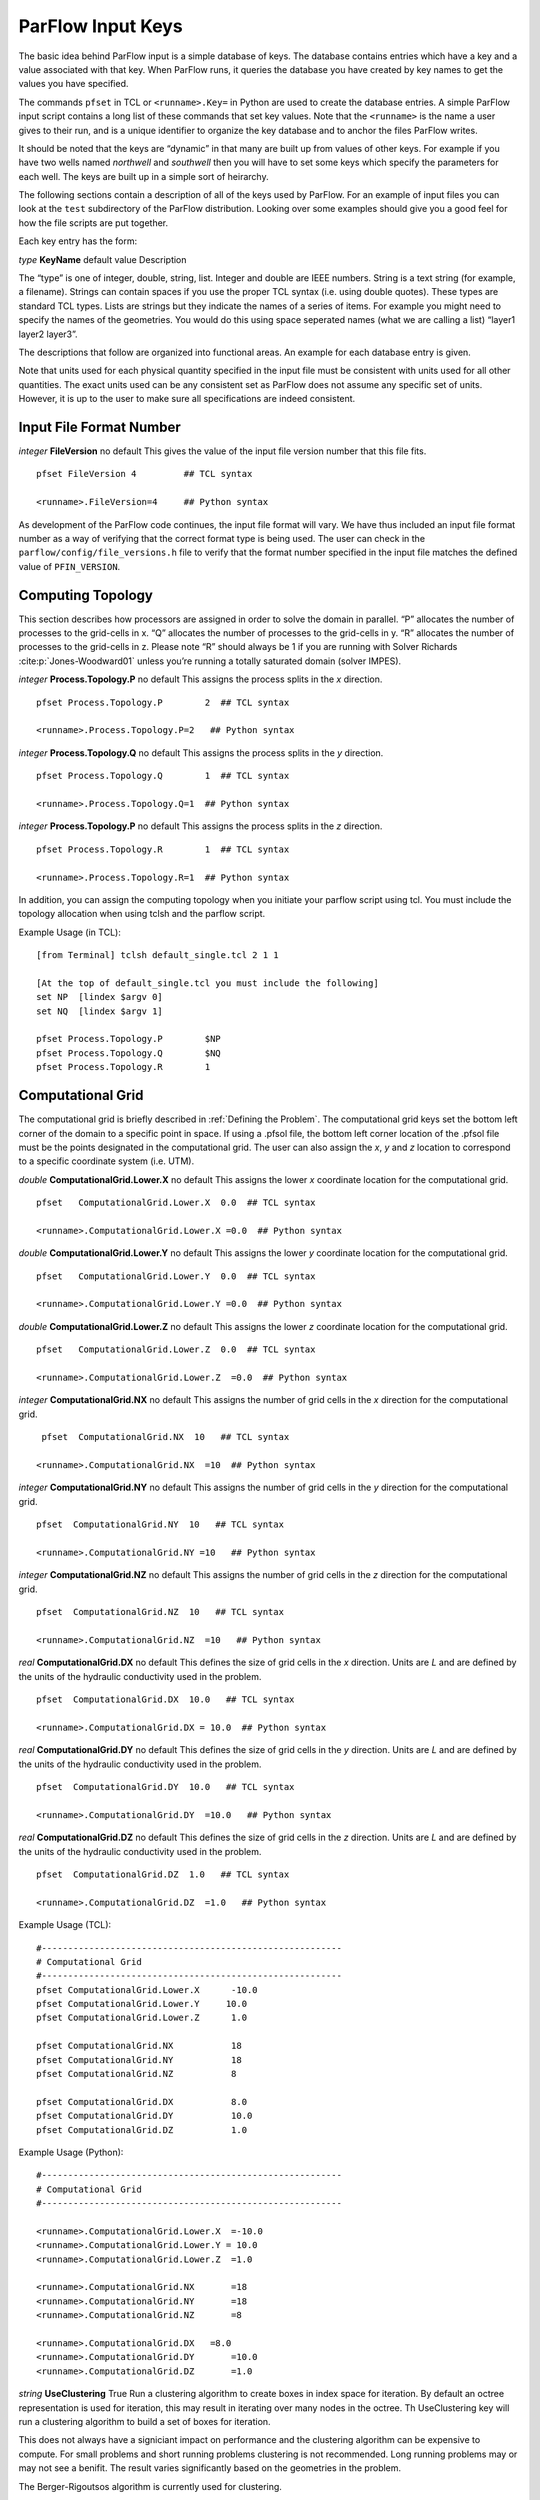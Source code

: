 .. _ParFlow Input Keys:

ParFlow Input Keys
==================

The basic idea behind ParFlow input is a simple database of keys. The database
contains entries which have a key and a value associated with that key. When ParFlow runs, it queries the database you
have created by key names to get the values you have specified.

The commands ``pfset`` in TCL or ``<runname>.Key=`` in Python are used to create the database entries. 
A simple ParFlow input script contains a long list of these commands that set key values.  Note that the ``<runname>`` is the name a user gives to their run, and is a unique identifier to organize the key database and to anchor the files ParFlow writes.

It should be noted that the keys are “dynamic” in that many are built up
from values of other keys. For example if you have two wells named
*northwell* and *southwell* then you will have to set some keys which
specify the parameters for each well. The keys are built up in a simple
sort of heirarchy.

The following sections contain a description of all of the keys used by
ParFlow. For an example of input files you can look at the ``test`` subdirectory 
of the ParFlow distribution. Looking over some examples should give you 
a good feel for how the file scripts are put together.

Each key entry has the form:

*type* **KeyName** default value Description

The “type” is one of integer, double, string, list. Integer and double
are IEEE numbers. String is a text string (for example, a filename).
Strings can contain spaces if you use the proper TCL syntax (i.e. using
double quotes). These types are standard TCL types. Lists are strings
but they indicate the names of a series of items. For example you might
need to specify the names of the geometries. You would do this using
space seperated names (what we are calling a list) “layer1 layer2
layer3”.

The descriptions that follow are organized into functional areas. An
example for each database entry is given.

Note that units used for each physical quantity specified in the input
file must be consistent with units used for all other quantities. The
exact units used can be any consistent set as ParFlow does not assume
any specific set of units. However, it is up to the user to make sure
all specifications are indeed consistent.

.. _Input File Format Number:

Input File Format Number
~~~~~~~~~~~~~~~~~~~~~~~~

*integer* **FileVersion** no default This gives the value of the input
file version number that this file fits.

.. container:: list

   ::

      pfset FileVersion 4         ## TCL syntax

      <runname>.FileVersion=4     ## Python syntax

As development of the ParFlow code continues, the input file format will
vary. We have thus included an input file format number as a way of
verifying that the correct format type is being used. The user can check
in the ``parflow/config/file_versions.h`` file to verify that the format 
number specified in the input file matches the defined value 
of  ``PFIN_VERSION``.

.. _Computing Topology:

Computing Topology
~~~~~~~~~~~~~~~~~~

This section describes how processors are assigned in order to solve the
domain in parallel. “P” allocates the number of processes to the
grid-cells in x. “Q” allocates the number of processes to the grid-cells
in y. “R” allocates the number of processes to the grid-cells in z.
Please note “R” should always be 1 if you are running with Solver
Richards :cite:p:`Jones-Woodward01` unless you’re running a
totally saturated domain (solver IMPES).

*integer* **Process.Topology.P** no default This assigns the process
splits in the *x* direction.

.. container:: list

   ::

      pfset Process.Topology.P        2  ## TCL syntax

      <runname>.Process.Topology.P=2   ## Python syntax

*integer* **Process.Topology.Q** no default This assigns the process
splits in the *y* direction.

.. container:: list

   ::

      pfset Process.Topology.Q        1  ## TCL syntax

      <runname>.Process.Topology.Q=1  ## Python syntax

*integer* **Process.Topology.P** no default This assigns the process
splits in the *z* direction.

.. container:: list

   ::

      pfset Process.Topology.R        1  ## TCL syntax

      <runname>.Process.Topology.R=1  ## Python syntax

In addition, you can assign the computing topology when you initiate
your parflow script using tcl. You must include the topology allocation
when using tclsh and the parflow script.

Example Usage (in TCL):

::

   [from Terminal] tclsh default_single.tcl 2 1 1

   [At the top of default_single.tcl you must include the following]
   set NP  [lindex $argv 0]
   set NQ  [lindex $argv 1]

   pfset Process.Topology.P        $NP
   pfset Process.Topology.Q        $NQ
   pfset Process.Topology.R        1 

.. _Computational Grid:

Computational Grid
~~~~~~~~~~~~~~~~~~

The computational grid is briefly described in
:ref:`Defining the Problem`. The computational grid keys set the
bottom left corner of the domain to a specific point in space. If using
a .pfsol file, the bottom left corner location of the .pfsol file must
be the points designated in the computational grid. The user can also
assign the *x*, *y* and *z* location to correspond to a specific
coordinate system (i.e. UTM).

*double* **ComputationalGrid.Lower.X** no default This assigns the lower
*x* coordinate location for the computational grid.

.. container:: list

   ::

      pfset   ComputationalGrid.Lower.X  0.0  ## TCL syntax

      <runname>.ComputationalGrid.Lower.X =0.0  ## Python syntax

*double* **ComputationalGrid.Lower.Y** no default This assigns the lower
*y* coordinate location for the computational grid.

.. container:: list

   ::

      pfset   ComputationalGrid.Lower.Y  0.0  ## TCL syntax

      <runname>.ComputationalGrid.Lower.Y =0.0  ## Python syntax

*double* **ComputationalGrid.Lower.Z** no default This assigns the lower
*z* coordinate location for the computational grid.

.. container:: list

   ::

      pfset   ComputationalGrid.Lower.Z  0.0  ## TCL syntax

      <runname>.ComputationalGrid.Lower.Z  =0.0  ## Python syntax

*integer* **ComputationalGrid.NX** no default This assigns the number of
grid cells in the *x* direction for the computational grid.

.. container:: list

   ::
 
      pfset  ComputationalGrid.NX  10   ## TCL syntax

     <runname>.ComputationalGrid.NX  =10  ## Python syntax

*integer* **ComputationalGrid.NY** no default This assigns the number of
grid cells in the *y* direction for the computational grid.

.. container:: list

   ::

      pfset  ComputationalGrid.NY  10   ## TCL syntax

      <runname>.ComputationalGrid.NY =10   ## Python syntax

*integer* **ComputationalGrid.NZ** no default This assigns the number of
grid cells in the *z* direction for the computational grid.

.. container:: list

   ::

      pfset  ComputationalGrid.NZ  10   ## TCL syntax

      <runname>.ComputationalGrid.NZ  =10   ## Python syntax

*real* **ComputationalGrid.DX** no default This defines the size of grid
cells in the *x* direction. Units are *L* and are defined by the units
of the hydraulic conductivity used in the problem.

.. container:: list

   ::

      pfset  ComputationalGrid.DX  10.0   ## TCL syntax

      <runname>.ComputationalGrid.DX = 10.0  ## Python syntax

*real* **ComputationalGrid.DY** no default This defines the size of grid
cells in the *y* direction. Units are *L* and are defined by the units
of the hydraulic conductivity used in the problem.

.. container:: list

   ::

      pfset  ComputationalGrid.DY  10.0   ## TCL syntax

      <runname>.ComputationalGrid.DY  =10.0   ## Python syntax

*real* **ComputationalGrid.DZ** no default This defines the size of grid
cells in the *z* direction. Units are *L* and are defined by the units
of the hydraulic conductivity used in the problem.

.. container:: list

   ::

      pfset  ComputationalGrid.DZ  1.0   ## TCL syntax

      <runname>.ComputationalGrid.DZ  =1.0   ## Python syntax

Example Usage (TCL):

::

   #---------------------------------------------------------
   # Computational Grid
   #---------------------------------------------------------
   pfset ComputationalGrid.Lower.X	-10.0
   pfset ComputationalGrid.Lower.Y     10.0
   pfset ComputationalGrid.Lower.Z	1.0

   pfset ComputationalGrid.NX		18
   pfset ComputationalGrid.NY		18
   pfset ComputationalGrid.NZ		8

   pfset ComputationalGrid.DX		8.0
   pfset ComputationalGrid.DY		10.0
   pfset ComputationalGrid.DZ		1.0

Example Usage (Python):

::

   #---------------------------------------------------------
   # Computational Grid
   #---------------------------------------------------------
   
   <runname>.ComputationalGrid.Lower.X	=-10.0
   <runname>.ComputationalGrid.Lower.Y = 10.0
   <runname>.ComputationalGrid.Lower.Z	=1.0

   <runname>.ComputationalGrid.NX	=18
   <runname>.ComputationalGrid.NY	=18
   <runname>.ComputationalGrid.NZ	=8

   <runname>.ComputationalGrid.DX   =8.0
   <runname>.ComputationalGrid.DY	=10.0
   <runname>.ComputationalGrid.DZ	=1.0

*string* **UseClustering** True Run a clustering algorithm to create
boxes in index space for iteration. By default an octree representation
is used for iteration, this may result in iterating over many nodes in
the octree. Th UseClustering key will run a clustering algorithm to
build a set of boxes for iteration.

This does not always have a signiciant impact on performance and the
clustering algorithm can be expensive to compute. For small problems and
short running problems clustering is not recommended. Long running
problems may or may not see a benifit. The result varies significantly
based on the geometries in the problem.

The Berger-Rigoutsos algorithm is currently used for clustering.

::

   pfset  UseClustering  False


.. _Geometries:

Geometries
~~~~~~~~~~

Here we define all “geometrical” information needed by ParFlow. For
example, the domain (and patches on the domain where boundary conditions
are to be imposed), lithology or hydrostratigraphic units, faults,
initial plume shapes, and so on, are considered geometries.

This input section is a little confusing. Two items are being specified,
geometry inputs and geometries. A geometry input is a type of geometry
input (for example a box or an input file). A geometry input can contain
more than one geometry. A geometry input of type Box has a single
geometry (the square box defined by the extants of the two points). A
SolidFile input type can contain several geometries.

*list* **GeomInput.Names** no default This is a list of the geometry
input names which define the containers for all of the geometries
defined for this problem.

.. container:: list

   ::

      pfset GeomInput.Names    "solidinput indinput boxinput"  ## TCL syntax

      <runname>.GeomInput.Names ='solidinput indinput boxinput'  ## Python syntax

*string* **GeomInput.\ *geom_input_name*.InputType** no default This
defines the input type for the geometry input with *geom_input_name*.
This key must be one of: **SolidFile, IndicatorField**, **Box**.

.. container:: list

   ::
 
      pfset GeomInput.solidinput.InputType  SolidFile   ## TCL syntax

      <runname>.GeomInput.solidinput.InputType  ='SolidFile'  ## Python syntax

*list* **GeomInput.\ *geom_input_name*.GeomNames** no default This is a
list of the names of the geometries defined by the geometry input. For a
geometry input type of Box, the list should contain a single geometry
name. For the SolidFile geometry type this should contain a list with
the same number of gemetries as were defined using GMS. The order of
geometries in the SolidFile should match the names. For IndicatorField
types you need to specify the value in the input field which matches the
name using GeomInput.\ *geom_input_name*.Value.

.. container:: list

   ::

      pfset GeomInput.solidinput.GeomNames "domain bottomlayer \
                                            middlelayer toplayer"  ## TCL syntax
      
      <runname>.GeomInput.solidinput.GeomNames ='domain bottomlayer middlelayer toplayer'  ## Python syntax





*string* **GeomInput.\ *geom_input_name*.Filename** no default For
IndicatorField and SolidFile geometry inputs this key specifies the
input filename which contains the field or solid information.

.. container:: list

   ::

      pfset GeomInput.solidinput.FileName   ocwd.pfsol   ## TCL syntax

      <runname>.GeomInput.solidinput.FileName   ='ocwd.pfsol'  ## Python syntax

*integer* **GeomInput.\ *geometry_input_name*.Value** no default For
IndicatorField geometry inputs you need to specify the mapping between
values in the input file and the geometry names. The named geometry will
be defined whereever the input file is equal to the specifed value.

.. container:: list

   ::

      pfset GeomInput.sourceregion.Value   11   ## TCL syntax

      <runname>.GeomInput.sourceregion.Value   =11  ## Python syntax

For box geometries you need to specify the location of the box. This is
done by defining two corners of the the box.

*double* **Geom.\ *box_geom_name*.Lower.X** no default This gives the
lower X real space coordinate value of the previously specified box
geometry of name *box_geom_name*.

.. container:: list

   ::

      pfset Geom.background.Lower.X   -1.0   ## TCL syntax

      <runname>.Geom.background.Lower.X  = -1.0   ## Python syntax

*double* **Geom.\ *box_geom_name*.Lower.Y** no default This gives the
lower Y real space coordinate value of the previously specified box
geometry of name *box_geom_name*.

.. container:: list

   ::

      pfset Geom.background.Lower.Y   -1.0

      <runname>.Geom.background.Lower.Y   =-1.0

*double* **Geom.\ *box_geom_name*.Lower.Z** no default This gives the
lower Z real space coordinate value of the previously specified box
geometry of name *box_geom_name*.

.. container:: list

   ::

      pfset Geom.background.Lower.Z   -1.0

      <runname>.Geom.background.Lower.Z  =-1.0

*double* **Geom.\ *box_geom_name*.Upper.X** no default This gives the
upper X real space coordinate value of the previously specified box
geometry of name *box_geom_name*.

.. container:: list

   ::

      pfset Geom.background.Upper.X   151.0

      <runname>.Geom.background.Upper.X   =151.0

*double* **Geom.\ *box_geom_name*.Upper.Y** no default This gives the
upper Y real space coordinate value of the previously specified box
geometry of name *box_geom_name*.

.. container:: list

   ::

      pfset Geom.background.Upper.Y   171.0

      <runname>.Geom.background.Upper.Y   =171.0

*double* **Geom.\ *box_geom_name*.Upper.Z** no default This gives the
upper Z real space coordinate value of the previously specified box
geometry of name *box_geom_name*.

.. container:: list

   ::

      pfset Geom.background.Upper.Z   11.0

      <runname>.Geom.background.Upper.Z   =11.0

*list* **Geom.\ *geom_name*.Patches** no default Patches are defined on
the surfaces of geometries. Currently you can only define patches on Box
geometries and on the the first geometry in a SolidFile. For a Box the
order is fixed (left right front back bottom top) but you can name the
sides anything you want.

For SolidFiles the order is printed by the conversion routine that
converts GMS to SolidFile format.

.. container:: list

   ::

      pfset Geom.background.Patches   "left right front back bottom top"

      <runname>.Geom.background.Patches   ='left right front back bottom top'

Here is an example geometry input section which has three geometry
inputs (TCL).

.. container:: list

   ::

      #---------------------------------------------------------
      # The Names of the GeomInputs
      #---------------------------------------------------------
      pfset GeomInput.Names 			"solidinput indinput boxinput"
      #
      # For a solid file geometry input type you need to specify the names
      # of the gemetries and the filename
      #

      pfset GeomInput.solidinput.InputType	SolidFile

      # The names of the geometries contained in the solid file. Order is
      # important and defines the mapping. First geometry gets the first name. 
      pfset GeomInput.solidinput.GeomNames	"domain"
      #
      # Filename that contains the geometry
      #

      pfset GeomInput.solidinput.FileName 	ocwd.pfsol

      #
      # An indicator field is a 3D field of values. 
      # The values within the field can be mapped 
      # to ParFlow geometries. Indicator fields must match the
      # computation grid exactly!
      #

      pfset GeomInput.indinput.InputType 		IndicatorField
      pfset GeomInput.indinput.GeomNames    	“sourceregion concenregion”
      pfset GeomInput.indinput.FileName		ocwd.pfb

      #
      # Within the indicator.pfb file, assign the values to each GeomNames
      # 
      pfset GeomInput.sourceregion.Value 	11
      pfset GeomInput.concenregion.Value 	12

      #
      # A box is just a box defined by two points.
      #

      pfset GeomInput.boxinput.InputType	Box
      pfset GeomInput.boxinput.GeomName	background
      pfset Geom.background.Lower.X 		-1.0
      pfset Geom.background.Lower.Y 		-1.0
      pfset Geom.background.Lower.Z 		-1.0
      pfset Geom.background.Upper.X 		151.0
      pfset Geom.background.Upper.Y 		171.0
      pfset Geom.background.Upper.Z 		11.0

      #
      # The patch order is fixed in the .pfsol file, but you 
      # can call the patch name anything you 
      # want (i.e. left right front back bottom top)
      #

      pfset Geom.domain.Patches             		" z-upper x-lower y-lower \
                                            			x-upper y-upper z-lower"

.. _Timing Information:

Timing Information
~~~~~~~~~~~~~~~~~~

The data given in the timing section describe all the “temporal”
information needed by ParFlow. The data items are used to describe time
units for later sections, sequence iterations in time, indicate actual
starting and stopping values and give instructions on when data is
printed out.

*double* **TimingInfo.BaseUnit** no default This key is used to indicate
the base unit of time for entering time values. All time should be
expressed as a multiple of this value. This should be set to the
smallest interval of time to be used in the problem. For example, a base
unit of “1” means that all times will be integer valued. A base unit of
“0.5” would allow integers and fractions of 0.5 to be used for time
input values.

The rationale behind this restriction is to allow time to be discretized
on some interval to enable integer arithmetic to be used when
computing/comparing times. This avoids the problems associated with real
value comparisons which can lead to events occurring at different
timesteps on different architectures or compilers.

This value is also used when describing “time cycling data” in,
currently, the well and boundary condition sections. The lengths of the
cycles in those sections will be integer multiples of this value,
therefore it needs to be the smallest divisor which produces an integral
result for every “real time” cycle interval length needed.

.. container:: list

   ::

      pfset TimingInfo.BaseUnit      1.0

      <runname>.TimingInfo.BaseUnit  =1.0

*integer* **TimingInfo.StartCount** no default This key is used to
indicate the time step number that will be associated with the first
advection cycle in a transient problem. The value **-1** indicates that
advection is not to be done. The value **0** indicates that advection
should begin with the given initial conditions. Values greater than
**0** are intended to mean “restart” from some previous “checkpoint”
time-step, but this has not yet been implemented.

.. container:: list

   ::

      pfset TimingInfo.StartCount    0

      <runname>.TimingInfo.StartCount  =0

*double* **TimingInfo.StartTime** no default This key is used to
indicate the starting time for the simulation.

.. container:: list

   ::

      pfset TimingInfo.StartTime     0.0

      <runname>.TimingInfo.StartTime    =0.0

*double* **TimingInfo.StopTime** no default This key is used to indicate
the stopping time for the simulation.

.. container:: list

   ::

      pfset TimingInfo.StopTime      100.0

      <runname>.TimingInfo.StopTime  =100.0

*double* **TimingInfo.DumpInterval** no default This key is the real
time interval at which time-dependent output should be written. A value
of **0** will produce undefined behavior. If the value is negative,
output will be dumped out every :math:`n` time steps, where :math:`n` is
the absolute value of the integer part of the value.

.. container:: list

   ::

      pfset TimingInfo.DumpInterval  10.0

      <runname>.TimingInfo.DumpInterval =10.0

*integer* **TimingInfo.DumpIntervalExecutionTimeLimit** 0 This key is
used to indicate a wall clock time to halt the execution of a run. At
the end of each dump interval the time remaining in the batch job is
compared with the user supplied value, if remaining time is less than or
equal to the supplied value the execution is halted. Typically used when
running on batch systems with time limits to force a clean shutdown near
the end of the batch job. Time units is seconds, a value of **0** (the
default) disables the check.

Currently only supported on SLURM based systems, “–with-slurm” must be
specified at configure time to enable.

.. container:: list

   ::

      pfset TimingInfo.DumpIntervalExecutionTimeLimit 360

      <runname>.TimingInfo.DumpIntervalExecutionTimeLimit =360

For *Richards’ equation cases only* input is collected for time step
selection. Input for this section is given as follows:

*list* **TimeStep.Type** no default This key must be one of:
**Constant** or **Growth**. The value **Constant** defines a constant
time step. The value **Growth** defines a time step that starts as
:math:`dt_0` and is defined for other steps as
:math:`dt^{new} = \gamma dt^{old}` such that :math:`dt^{new} \leq 
dt_{max}` and :math:`dt^{new} \geq dt_{min}`.

.. container:: list

   ::

      pfset TimeStep.Type      Constant

      <runname>.TimeStep.Type   ='Constant'

*double* **TimeStep.Value** no default This key is used only if a
constant time step is selected and indicates the value of the time step
for all steps taken.

.. container:: list

   ::

      pfset TimeStep.Value      0.001

      <runanme>.TimeStep.Value     =0.001

*double* **TimeStep.InitialStep** no default This key specifies the
initial time step :math:`dt_0` if the **Growth** type time step is
selected.

.. container:: list

   ::

      pfset TimeStep.InitialStep    0.001

      <runname>.TimeStep.InitialStep    =0.001

*double* **TimeStep.GrowthFactor** no default This key specifies the
growth factor :math:`\gamma` by which a time step will be multiplied to
get the new time step when the **Growth** type time step is selected.

.. container:: list

   ::

      pfset TimeStep.GrowthFactor      1.5

      <runname>.TimeStep.GrowthFactor      =1.5

*double* **TimeStep.MaxStep** no default This key specifies the maximum
time step allowed, :math:`dt_{max}`, when the **Growth** type time step
is selected.

.. container:: list

   ::

      pfset TimeStep.MaxStep      86400

      <runname>.TimeStep.MaxStep  =86400

*double* **TimeStep.MinStep** no default This key specifies the minimum
time step allowed, :math:`dt_{min}`, when the **Growth** type time step
is selected.

.. container:: list

   ::

      pfset TimeStep.MinStep      1.0e-3

      <runname>.TimeStep.MinStep  =1.0e-3

Here is a detailed example of how timing keys might be used in a
simulation.

.. container:: list

   ::

      ## TCL example

      #-----------------------------------------------------------------------------
      # Setup timing info [hr]
      # 8760 hours in a year. Dumping files every 24 hours. Hourly timestep
      #-----------------------------------------------------------------------------
      pfset TimingInfo.BaseUnit		1.0
      pfset TimingInfo.StartCount		0
      pfset TimingInfo.StartTime		0.0
      pfset TimingInfo.StopTime		8760.0
      pfset TimingInfo.DumpInterval	-24

      ## Timing constant example
      pfset TimeStep.Type			Constant
      pfset TimeStep.Value			1.0

      ## Timing growth example
      pfset TimeStep.Type			Growth
      pfset TimeStep.InitialStep		0.0001
      pfset TimeStep.GrowthFactor		1.4
      pfset TimeStep.MaxStep			1.0
      pfset TimeStep.MinStep			0.0001


      ## Python Example

      #-----------------------------------------------------------------------------
      # Setup timing info [hr]
      # 8760 hours in a year. Dumping files every 24 hours. Hourly timestep
      #-----------------------------------------------------------------------------
      <runname>.TimingInfo.BaseUnit		 =1.0
      <runname>.TimingInfo.StartCount	 =0
      <runname>.TimingInfo.StartTime	 =0.0
      <runname>.TimingInfo.StopTime		 =8760.0
      <runname>.TimingInfo.DumpInterval =-24

      ## Timing constant example
      <runname>.TimeStep.Type			=Constant
      <runname>.TimeStep.Value		=	1.0

      ## Timing growth example
      <runname>.TimeStep.Type			 =Growth
      <runname>.TimeStep.InitialStep =0.0001
      <runname>.TimeStep.GrowthFactor		=1.4
      <runname>.TimeStep.MaxStep			=1.0
      <runname>.TimeStep.MinStep			=0.0001

.. _Time Cycles:

Time Cycles
~~~~~~~~~~~

The data given in the time cycle section describe how time intervals are
created and named to be used for time-dependent boundary and well
information needed by ParFlow. All the time cycles are synched to the
**TimingInfo.BaseUnit** key described above and are *integer
multipliers* of that value.

*list* **CycleNames** no default This key is used to specify the named
time cycles to be used in a simulation. It is a list of names and each
name defines a time cycle and the number of items determines the total
number of time cycles specified. Each named cycle is described using a
number of keys defined below.

.. container:: list

   ::

      pfset Cycle.Names constant onoff

      <runname>.Cycle.Names constant ='onoff'

*list* **Cycle.\ *cycle_name*.Names** no default This key is used to
specify the named time intervals for each cycle. It is a list of names
and each name defines a time interval when a specific boundary condition
is applied and the number of items determines the total number of
intervals in that time cycle.

.. container:: list

   ::

      pfset Cycle.onoff.Names "on off"

      <runname>.Cycle.onoff.Names ='on off'

*integer* **Cycle.\ *cycle_name.interval_name*.Length** no default This
key is used to specify the length of a named time intervals. It is an
*integer multiplier* of the value set for the **TimingInfo.BaseUnit**
key described above. The total length of a given time cycle is the sum
of all the intervals multiplied by the base unit.

.. container:: list

   ::

      pfset Cycle.onoff.on.Length             10

      <runname>.Cycle.onoff.on.Length        =10

*integer* **Cycle.\ *cycle_name*.Repeat** no default This key is used to
specify the how many times a named time interval repeats. A positive
value specifies a number of repeat cycles a value of -1 specifies that
the cycle repeat for the entire simulation.

.. container:: list

   ::

      pfset Cycle.onoff.Repeat               -1

      <runname>.Cycle.onoff.Repeat          =-1

Here is a detailed example of how time cycles might be used in a
simulation.

.. container:: list

   ::

      ## TCL example

      #-----------------------------------------------------------------------------
      # Time Cycles
      #-----------------------------------------------------------------------------
      pfset Cycle.Names 			"constant rainrec"
      pfset Cycle.constant.Names		"alltime"
      pfset Cycle.constant.alltime.Length	8760
      pfset Cycle.constant.Repeat		-1

      # Creating a rain and recession period for the rest of year
      pfset Cycle.rainrec.Names		"rain rec"
      pfset Cycle.rainrec.rain.Length	10
      pfset Cycle.rainrec.rec.Length	8750
      pfset Cycle.rainrec.Repeat              	-1

      ## Python example

      #-----------------------------------------------------------------------------
      # Time Cycles
      #-----------------------------------------------------------------------------
      <runname>.Cycle.Names 			  ="constant rainrec"
      <runname>.Cycle.constant.Names  ="alltime"
      <runname>.Cycle.constant.alltime.Length	=8760
      <runname>.Cycle.constant.Repeat		=-1

      # Creating a rain and recession period for the rest of year
      <runname>.Cycle.rainrec.Names		='rain rec'
      <runname>.Cycle.rainrec.rain.Length	=10
      <runname>.Cycle.rainrec.rec.Length	=8750
      <runname>.Cycle.rainrec.Repeat      =-1

.. _Domain:

Domain
~~~~~~

The domain may be represented by any of the solid types in :ref:`Geometries` above that allow the definition of surface
patches. These surface patches are used to define boundary conditions in :ref:`Boundary Conditions: Pressure` and :ref:`Boundary Conditions: Saturation` below. Subsequently, it
is required that the union (or combination) of the defined surface
patches equal the entire domain surface. NOTE: This requirement is NOT
checked in the code.

*string* **Domain.GeomName** no default This key specifies which of the
named geometries is the problem domain.

.. container:: list

   ::

      pfset Domain.GeomName    domain

      <runname>.Domain.GeomName  =domain

.. _Phases and Contaminants:

Phases and Contaminants
~~~~~~~~~~~~~~~~~~~~~~~

*list* **Phase.Names** no default This specifies the names of phases to
be modeled. Currently only 1 or 2 phases may be modeled.

.. container:: list

   ::

      pfset Phase.Names    "water"

      <runname>.Phase.Names  = 'water'

*list* **Contaminant.Names** no default This specifies the names of
contaminants to be advected.

.. container:: list

   ::

      pfset Contaminants.Names   "tce"

      <runname>.Contaminants.Names   ='tce'

.. _Gravity, Phase Density and Phase Viscosity:

Gravity, Phase Density and Phase Viscosity
~~~~~~~~~~~~~~~~~~~~~~~~~~~~~~~~~~~~~~~~~~

*double* **Gravity** no default Specifies the gravity constant to be
used.  

.. container:: list

   ::

      pfset Gravity	1.0

      <runname>.Gravity	=1.0

*string* **Phase.\ *phase_name*.Density.Type** no default This key
specifies whether density will be a constant value or if it will be
given by an equation of state of the form :math:`(rd)exp(cP)`, where
:math:`P` is pressure, :math:`rd` is the density at atmospheric
pressure, and :math:`c` is the phase compressibility constant. This key
must be either **Constant** or **EquationOfState**.

.. container:: list

   ::

      pfset Phase.water.Density.Type	 Constant

      <runname>.Phase.water.Density.Type	=Constant

*double* **Phase.\ *phase_name*.Density.Value** no default This
specifies the value of density if this phase was specified to have a
constant density value for the phase *phase_name*.

.. container:: list

   ::

      pfset Phase.water.Density.Value   1.0

     <runname>.Phase.water.Density.Value  =1.0

*double* **Phase.\ *phase_name*.Density.ReferenceDensity** no default
This key specifies the reference density if an equation of state density
function is specified for the phase *phase_name*.

.. container:: list

   ::

      pfset Phase.water.Density.ReferenceDensity   1.0

      <runname>.Phase.water.Density.ReferenceDensity =1.0

*double* **Phase.\ *phase_name*.Density.CompressibilityConstant** no
default This key specifies the phase compressibility constant if an
equation of state density function is specified for the phase
*phase|-name*.

.. container:: list

   ::

      pfset Phase.water.Density.CompressibilityConstant   1.0

      <runname>.Phase.water.Density.CompressibilityConstant  =1.0

*string* **Phase.\ *phase_name*.Viscosity.Type** Constant This key
specifies whether viscosity will be a constant value. Currently, the
only choice for this key is **Constant**.

.. container:: list

   ::

      pfset Phase.water.Viscosity.Type   Constant

      <runname>.Phase.water.Viscosity.Type   =Constant

*double* **Phase.\ *phase_name*.Viscosity.Value** no default This
specifies the value of viscosity if this phase was specified to have a
constant viscosity value.

.. container:: list

   ::

      pfset Phase.water.Viscosity.Value    1.0

      <runname>.Phase.water.Viscosity.Value   =1.0

.. _Chemical Reactions:

Chemical Reactions
~~~~~~~~~~~~~~~~~~

*double* **Contaminants.\ *contaminant_name*.Degradation.Value** no
default This key specifies the half-life decay rate of the named
contaminant, *contaminant_name*. At present only first order decay
reactions are implemented and it is assumed that one contaminant cannot
decay into another.

.. container:: list

   ::

      pfset Contaminants.tce.Degradation.Value         0.0

      <runname>.Contaminants.tce.Degradation.Value    =0.0

.. _Permeability:

Permeability
~~~~~~~~~~~~

In this section, permeability property values are assigned to grid
points within geometries (specified in :ref:`Geometries` above)
using one of the methods described below. Permeabilities are assumed to
be a diagonal tensor with entries given as,

.. math::

   \left( 
   \begin{array}{ccc}
   k_x({\bf x}) & 0 & 0 \\
   0 & k_y({\bf x}) & 0 \\
   0 & 0 & k_z({\bf x}) 
   \end{array} \right) 
   K({\bf x}),

where :math:`K({\bf x})` is the permeability field given below.
Specification of the tensor entries (:math:`k_x, k_y` and :math:`k_z`)
will be given at the end of this section.

The random field routines (*turning bands* and *pgs*) can use
conditioning data if the user so desires. It is not necessary to use
conditioning as ParFlow automatically defaults to not use conditioning
data, but if conditioning is desired, the following key should be set:

*string* **Perm.Conditioning.FileName** “NA” This key specifies the name
of the file that contains the conditioning data. The default string
**NA** indicates that conditioning data is not applicable.

.. container:: list

   ::

      pfset Perm.Conditioning.FileName   "well_cond.txt"

      <runname>.Perm.Conditioning.FileName  ='well_cond.txt'

The file that contains the conditioning data is a simple ascii file
containing points and values. The format is:

.. container:: list

   ::

      nlines
      x1 y1 z1 value1
      x2 y2 z2 value2
      .  .  .    .
      .  .  .    .
      .  .  .    .
      xn yn zn valuen

The value of *nlines* is just the number of lines to follow in the file,
which is equal to the number of data points.

The variables *xi,yi,zi* are the real space coordinates (in the units
used for the given parflow run) of a point at which a fixed permeability
value is to be assigned. The variable *valuei* is the actual
permeability value that is known.

Note that the coordinates are not related to the grid in any way.
Conditioning does not require that fixed values be on a grid. The PGS
algorithm will map the given value to the closest grid point and that
will be fixed. This is done for speed reasons. The conditioned turning
bands algorithm does not do this; conditioning is done for every grid
point using the given conditioning data at the location given. Mapping
to grid points for that algorithm does not give any speedup, so there is
no need to do it.

NOTE: The given values should be the actual measured values - adjustment
in the conditioning for the lognormal distribution that is assumed is
taken care of in the algorithms.

The general format for the permeability input is as follows:

*list* **Geom.Perm.Names** no default This key specifies all of the
geometries to which a permeability field will be assigned. These
geometries must cover the entire computational domain.

.. container:: list

   ::

      pfset GeomInput.Names   "background domain concen_region"

      <runname>.GeomInput.Names  ='background domain concen_region'

*string* **Geom.geometry_name.Perm.Type** no default This key specifies
which method is to be used to assign permeability data to the named
geometry, *geometry_name*. It must be either **Constant**,
**TurnBands**, **ParGuass**, or **PFBFile**. The **Constant** value
indicates that a constant is to be assigned to all grid cells within a
geometry. The **TurnBand** value indicates that Tompson’s Turning Bands
method is to be used to assign permeability data to all grid cells
within a geometry :cite:p:`TAG89`. The **ParGauss** value
indicates that a Parallel Gaussian Simulator method is to be used to
assign permeability data to all grid cells within a geometry. The
**PFBFile** value indicates that premeabilities are to be read from the
“ParFlow Binary” file. Both the Turning Bands and Parallel Gaussian
Simulators generate a random field with correlation lengths in the
:math:`3` spatial directions given by :math:`\lambda_x`,
:math:`\lambda_y`, and :math:`\lambda_z` with the geometric mean of the
log normal field given by :math:`\mu` and the standard deviation of the
normal field given by :math:`\sigma`. In generating the field both of
these methods can be made to stratify the data, that is follow the top
or bottom surface. The generated field can also be made so that the data
is normal or log normal, with or without bounds truncation. Turning
Bands uses a line process, the number of lines used and the resolution
of the process can be changed as well as the maximum normalized
frequency :math:`K_{\rm max}` and the normalized frequency increment
:math:`\delta K`. The Parallel Gaussian Simulator uses a search
neighborhood, the number of simulated points and the number of
conditioning points can be changed.

.. container:: list

   ::

      pfset Geom.background.Perm.Type   Constant

      <runname>.Geom.background.Perm.Type   =Constant

*double* **Geom.\ *geometry_name*.Perm.Value** no default This key
specifies the value assigned to all points in the named geometry,
*geometry_name*, if the type was set to constant.

.. container:: list

   ::

      pfset Geom.domain.Perm.Value   1.0

      <runname>.Geom.domain.Perm.Value   =1.0

*double* **Geom.\ *geometry_name*.Perm.LambdaX** no default This key
specifies the x correlation length, :math:`\lambda_x`, of the field
generated for the named geometry, *geometry_name*, if either the Turning
Bands or Parallel Gaussian Simulator are chosen.

.. container:: list

   ::

      pfset Geom.domain.Perm.LambdaX   200.0

      <runname>.Geom.domain.Perm.LambdaX   =200.0

*double* **Geom.\ *geometry_name*.Perm.LambdaY** no default This key
specifies the y correlation length, :math:`\lambda_y`, of the field
generated for the named geometry, *geometry_name*, if either the Turning
Bands or Parallel Gaussian Simulator are chosen.

.. container:: list

   ::

      pfset Geom.domain.Perm.LambdaY   200.0

      <runname>.Geom.domain.Perm.LambdaY   =200.0

*double* **Geom.\ *geometry_name*.Perm.LambdaZ** no default This key
specifies the z correlation length, :math:`\lambda_z`, of the field
generated for the named geometry, *geometry_name*, if either the Turning
Bands or Parallel Gaussian Simulator are chosen.

.. container:: list

   ::

      pfset Geom.domain.Perm.LambdaZ   10.0

      <runname>.Geom.domain.Perm.LambdaZ   =10.0

*double* **Geom.\ *geometry_name*.Perm.GeomMean** no default This key
specifies the geometric mean, :math:`\mu`, of the log normal field
generated for the named geometry, *geometry_name*, if either the Turning
Bands or Parallel Gaussian Simulator are chosen.

.. container:: list

   ::

      pfset Geom.domain.Perm.GeomMean   4.56

      <runname>.Geom.domain.Perm.GeomMean   =4.56

*double* **Geom.\ *geometry_name*.Perm.Sigma** no default This key
specifies the standard deviation, :math:`\sigma`, of the normal field
generated for the named geometry, *geometry_name*, if either the Turning
Bands or Parallel Gaussian Simulator are chosen.

.. container:: list

   ::

      pfset Geom.domain.Perm.Sigma   2.08

      <runname>.Geom.domain.Perm.Sigma   =2.08

*integer* **Geom.\ *geometry_name*.Perm.Seed** 1 This key specifies the
initial seed for the random number generator used to generate the field
for the named geometry, *geometry_name*, if either the Turning Bands or
Parallel Gaussian Simulator are chosen. This number must be positive.

.. container:: list

   ::

      pfset Geom.domain.Perm.Seed   1

      <runname>.Geom.domain.Perm.Seed   =1

*integer* **Geom.\ *geometry_name*.Perm.NumLines** 100 This key
specifies the number of lines to be used in the Turning Bands algorithm
for the named geometry, *geometry_name*.

.. container:: list

   ::

      pfset Geom.domain.Perm.NumLines   100

      <runname>.Geom.domain.Perm.NumLines  =100

*double* **Geom.\ *geometry_name*.Perm.RZeta** 5.0 This key specifies
the resolution of the line processes, in terms of the minimum grid
spacing, to be used in the Turning Bands algorithm for the named
geometry, *geometry_name*. Large values imply high resolution.

.. container:: list

   ::

      pfset Geom.domain.Perm.RZeta   5.0

      <runname>.Geom.domain.Perm.RZeta  =5.0

*double* **Geom.\ *geometry_name*.Perm.KMax** 100.0 This key specifies
the the maximum normalized frequency, :math:`K_{\rm max}`, to be used in
the Turning Bands algorithm for the named geometry, *geometry_name*.

.. container:: list

   ::

      pfset Geom.domain.Perm.KMax   100.0

      <runname>.Geom.domain.Perm.KMax   =100.0

*double* **Geom.\ *geometry_name*.Perm.DelK** 0.2 This key specifies the
normalized frequency increment, :math:`\delta K`, to be used in the
Turning Bands algorithm for the named geometry, *geometry_name*.

.. container:: list

   ::

      pfset Geom.domain.Perm.DelK   0.2

      <runname>.Geom.domain.Perm.DelK  =0.2

*integer* **Geom.\ *geometry_name*.Perm.MaxNPts** no default This key
sets limits on the number of simulated points in the search neighborhood
to be used in the Parallel Gaussian Simulator for the named geometry,
*geometry_name*.

.. container:: list

   ::

      pfset Geom.domain.Perm.MaxNPts   5

      <runname>.Geom.domain.Perm.MaxNPts  =5

*integer* **Geom.\ *geometry_name*.Perm.MaxCpts** no default This key
sets limits on the number of external conditioning points in the search
neighborhood to be used in the Parallel Gaussian Simulator for the named
geometry, *geometry_name*.

.. container:: list

   ::

      pfset Geom.domain.Perm.MaxCpts   200

      <runname>.Geom.domain.Perm.MaxCpts   =200

*string* **Geom.\ *geometry_name*.Perm.LogNormal** "LogTruncated" The
key specifies when a normal, log normal, truncated normal or truncated
log normal field is to be generated by the method for the named
geometry, *geometry_name*. This value must be one of **Normal**,
**Log**, **NormalTruncated** or **LogTruncate** and can be used with
either Turning Bands or the Parallel Gaussian Simulator.

.. container:: list

   ::

      pfset Geom.domain.Perm.LogNormal   "LogTruncated"

      <runname>.Geom.domain.Perm.LogNormal   ='LogTruncated'

*string* **Geom.\ *geometry_name*.Perm.StratType** "Bottom" This key
specifies the stratification of the permeability field generated by the
method for the named geometry, *geometry_name*. The value must be one of
**Horizontal**, **Bottom** or **Top** and can be used with either the
Turning Bands or the Parallel Gaussian Simulator.

.. container:: list

   ::

      pfset Geom.domain.Perm.StratType  "Bottom"

      <runname>.Geom.domain.Perm.StratType  ='Bottom'

*double* **Geom.\ *geometry_name*.Perm.LowCutoff** no default This key
specifies the low cutoff value for truncating the generated field for
the named geometry, *geometry_name*, when either the NormalTruncated or
LogTruncated values are chosen.

.. container:: list

   ::

      pfset Geom.domain.Perm.LowCutoff   0.0

      <runname>.Geom.domain.Perm.LowCutoff  =0.0

*double* **Geom.\ *geometry_name*.Perm.HighCutoff** no default This key
specifies the high cutoff value for truncating the generated field for
the named geometry, *geometry_name*, when either the NormalTruncated or
LogTruncated values are chosen.

.. container:: list

   ::

      pfset Geom.domain.Perm.HighCutoff   100.0

      <runname>.Geom.domain.Perm.HighCutoff   =100.0

*string* **Geom.\ *geometry_name*.Perm.FileName** no default This key
specifies that permeability values for the specified geometry,
*geometry_name*, are given according to a user-supplied description in
the “ParFlow Binary” file whose filename is given as the value. For a
description of the ParFlow Binary file format, see
:ref:`ParFlow Binary Files (.pfb)`. The ParFlow Binary file
associated with the named geometry must contain a collection of
permeability values corresponding in a one-to-one manner to the entire
computational grid. That is to say, when the contents of the file are
read into the simulator, a complete permeability description for the
entire domain is supplied. Only those values associated with
computational cells residing within the geometry (as it is represented
on the computational grid) will be copied into data structures used
during the course of a simulation. Thus, the values associated with
cells outside of the geounit are irrelevant. For clarity, consider a
couple of different scenarios. For example, the user may create a file
for each geometry such that appropriate permeability values are given
for the geometry and “garbage" values (e.g., some flag value) are given
for the rest of the computational domain. In this case, a separate
binary file is specified for each geometry. Alternatively, one may place
all values representing the permeability field on the union of the
geometries into a single binary file. Note that the permeability values
must be represented in precisely the same configuration as the
computational grid. Then, the same file could be specified for each
geounit in the input file. Or, the computational domain could be
described as a single geouint (in the ParFlow input file) in which case
the permeability values would be read in only once.

.. container:: list

   ::

      pfset Geom.domain.Perm.FileName "domain_perm.pfb"

      <runname>.Geom.domain.Perm.FileName ='domain_perm.pfb'

*string* **Perm.TensorType** no default This key specifies whether the
permeability tensor entries :math:`k_x, k_y` and :math:`k_z` will be
specified as three constants within a set of regions covering the domain
or whether the entries will be specified cell-wise by files. The choices
for this key are **TensorByGeom** and **TensorByFile**.

.. container:: list

   ::

      pfset Perm.TensorType     TensorByGeom

      <runname>.Perm.TensorType     =TensorByGeom

*string* **Geom.Perm.TensorByGeom.Names** no default This key specifies
all of the geometries to which permeability tensor entries will be
assigned. These geometries must cover the entire computational domain.

.. container:: list

   ::

      pfset Geom.Perm.TensorByGeom.Names   "background domain"

      <runname>.Geom.Perm.TensorByGeom.Names   ='background domain'

*double* **Geom.\ *geometry_name*.Perm.TensorValX** no default This key
specifies the value of :math:`k_x` for the geometry given by
*geometry_name*.

.. container:: list

   ::

      pfset Geom.domain.Perm.TensorValX   1.0

      <runname>.Geom.domain.Perm.TensorValX   =1.0

*double* **Geom.\ *geometry_name*.Perm.TensorValY** no default This key
specifies the value of :math:`k_y` for the geometry given by
*geom_name*.

.. container:: list

   ::

      pfset Geom.domain.Perm.TensorValY   1.0

      <runname>.Geom.domain.Perm.TensorValY   =1.0

*double* **Geom.\ *geometry_name*.Perm.TensorValZ** no default This key
specifies the value of :math:`k_z` for the geometry given by
*geom_name*.

.. container:: list

   ::

      pfset Geom.domain.Perm.TensorValZ   1.0

      <runname>.Geom.domain.Perm.TensorValZ   =1.0

*string* **Geom.\ *geometry_name*.Perm.TensorFileX** no default This key
specifies that :math:`k_x` values for the specified geometry,
*geometry_name*, are given according to a user-supplied description in
the “ParFlow Binary” file whose filename is given as the value. The only
choice for the value of *geometry_name* is “domain”.

.. container:: list

   ::

      pfset Geom.domain.Perm.TensorByFileX   "perm_x.pfb"

      <runname>.Geom.domain.Perm.TensorByFileX  ='perm_x.pfb'

*string* **Geom.\ *geometry_name*.Perm.TensorFileY** no default This key
specifies that :math:`k_y` values for the specified geometry,
*geometry_name*, are given according to a user-supplied description in
the “ParFlow Binary” file whose filename is given as the value. The only
choice for the value of *geometry_name* is “domain”.

.. container:: list

   ::

      pfset Geom.domain.Perm.TensorByFileY   "perm_y.pfb"

      <runname>.Geom.domain.Perm.TensorByFileY   ='perm_y.pfb'

*string* **Geom.\ *geometry_name*.Perm.TensorFileZ** no default This key
specifies that :math:`k_z` values for the specified geometry,
*geometry_name*, are given according to a user-supplied description in
the “ParFlow Binary” file whose filename is given as the value. The only
choice for the value of *geometry_name* is “domain”.

.. container:: list

   ::

      pfset Geom.domain.Perm.TensorByFileZ   "perm_z.pfb"

      <runname>.Geom.domain.Perm.TensorByFileZ  ='perm_z.pfb'

.. _Porosity:

Porosity
~~~~~~~~

Here, porosity values are assigned within geounits (specified in
:ref:`Geometries` above) using one of the methods described
below.

The format for this section of input is:

*list* **Geom.Porosity.GeomNames** no default This key specifies all of
the geometries on which a porosity will be assigned. These geometries
must cover the entire computational domain.

.. container:: list

   ::

      pfset Geom.Porosity.GeomNames   "background"

      <runname>.Geom.Porosity.GeomNames  ='background'

*string* **Geom.\ *geometry_name*.Porosity.Type** no default This key
specifies which method is to be used to assign porosity data to the
named geometry, *geometry_name*. The only choice currently available is
**Constant** which indicates that a constant is to be assigned to all
grid cells within a geometry.

.. container:: list

   ::

      pfset Geom.background.Porosity.Type   Constant

      <runname>.Geom.background.Porosity.Type   =Constant

*double* **Geom.\ *geometry_name*.Porosity.Value** no default This key
specifies the value assigned to all points in the named geometry,
*geometry_name*, if the type was set to constant.

.. container:: list

   ::

      pfset Geom.domain.Porosity.Value   1.0

      <runname>.Geom.domain.Porosity.Value  =1.0

.. _Specific Storage:

Specific Storage
~~~~~~~~~~~~~~~~

Here, specific storage (:math:`S_s` in Equation
:eq:`richard`) values are assigned within geounits
(specified in `Geometries` above) using one of the methods
described below.

The format for this section of input is:

*list* **Specific Storage.GeomNames** no default This key specifies all
of the geometries on which a different specific storage value will be
assigned. These geometries must cover the entire computational domain.

.. container:: list

   ::

      pfset SpecificStorage.GeomNames       "domain"

      <runname>.SpecificStorage.GeomNames      ='domain'

*string* **SpecificStorage.Type** no default This key specifies which
method is to be used to assign specific storage data. The only choice
currently available is **Constant** which indicates that a constant is
to be assigned to all grid cells within a geometry.

.. container:: list

   ::

      pfset SpecificStorage.Type            Constant

      <runname>.SpecificStorage.Type     =Constant

*double* **Geom.\ *geometry_name*.SpecificStorage.Value** no default
This key specifies the value assigned to all points in the named
geometry, *geometry_name*, if the type was set to constant.

.. container:: list

   ::

      pfset Geom.domain.SpecificStorage.Value 1.0e-4

      <runname>.Geom.domain.SpecificStorage.Value =1.0e-4

.. _dZ Multipliers:

dZMultipliers
~~~~~~~~~~~~~

Here, dZ multipliers (:math:`\delta Z * m`) values are assigned within
geounits (specified in :ref:`Geometries` above) using one of the
methods described below.

The format for this section of input is:

*string* **Solver.Nonlinear.VariableDz** False This key specifies
whether dZ multipliers are to be used, the default is False. The default
indicates a false or non-active variable dz and each layer thickness is
1.0 [L].

.. container:: list

   ::

      pfset Solver.Nonlinear.VariableDz     True

      <runnname>.Solver.Nonlinear.VariableDz  =True

*list* **dzScale.GeomNames** no default This key specifies which problem
domain is being applied a variable dz subsurface. These geometries must
cover the entire computational domain.

.. container:: list

   ::

      pfset dzScale.GeomNames domain

      <runname>.dzScale.GeomNames =domain

*string* **dzScale.Type** no default This key specifies which method is
to be used to assign variable vertical grid spacing. The choices
currently available are **Constant** which indicates that a constant is
to be assigned to all grid cells within a geometry, **nzList** which
assigns all layers of a given model to a list value, and **PFBFile**
which reads in values from a distributed pfb file.

.. container:: list

   ::

      pfset dzScale.Type            Constant

      <runname>.dzScale.Type      = Constant

*list* **Specific dzScale.GeomNames** no default This key specifies all
of the geometries on which a different dz scaling value will be
assigned. These geometries must cover the entire computational domain.

.. container:: list

   ::

      pfset dzScale.GeomNames       "domain"

      <runname>.dzScale.GeomNames   ='domain'

*double* **Geom.\ *geometry_name*.dzScale.Value** no default This key
specifies the value assigned to all points in the named geometry,
*geometry_name*, if the type was set to constant.

.. container:: list

   ::

      pfset Geom.domain.dzScale.Value 1.0

      <runname>.Geom.domain.dzScale.Value =1.0

*string* **Geom.\ *geometry_name*.dzScale.FileName** no default This key
specifies file to be read in for variable dz values for the given
geometry, *geometry_name*, if the type was set to **PFBFile**.

.. container:: list

   ::

      pfset Geom.domain.dzScale.FileName  vardz.pfb

      <runname>.Geom.domain.dzScale.FileName  ='vardz.pfb'

*integer* **dzScale.nzListNumber** no default This key indicates the
number of layers with variable dz in the subsurface. This value is the
same as the *ComputationalGrid.NZ* key.

.. container:: list

   ::

      pfset dzScale.nzListNumber  10

      <runname>.dzScale.nzListNumber  =10

*double* **Cell.\ *nzListNumber*.dzScale.Value** no default This key
assigns the thickness of each layer defined by nzListNumber. ParFlow
assigns the layers from the bottom-up (i.e. the bottom of the domain is
layer 0, the top is layer NZ-1). The total domain depth
(*Geom.domain.Upper.Z*) does not change with variable dz. The layer
thickness is calculated by *ComputationalGrid.DZ \*dZScale*. *Note that* in Python a number is not an allowed character for a variable.
Thus we proceed the layer number with an underscore "_" as shown in the example below.

.. container:: list

   ::

      pfset Cell.0.dzScale.Value 1.0    ## TCL

      <runname>.Cell._0.dzScale.Value =1.0  ## Python

Example Usage (TCL):

.. container:: list

   ::


      #--------------------------------------------
      # Variable dz Assignments
      #------------------------------------------
      # Set VariableDz to be true
      # Indicate number of layers (nzlistnumber), which is the same as nz
      # (1) There is nz*dz = total depth to allocate,  
      # (2) Each layer’s thickness is dz*dzScale, and
      # (3) Assign the layer thickness from the bottom up.
      # In this example nz = 5; dz = 10; total depth 40;
      # Layers 	Thickness [m]
      # 0 		15 			Bottom layer
      # 1		15
      # 2		5
      # 3		4.5			
      # 4 		0.5			Top layer
      pfset Solver.Nonlinear.VariableDz     True
      pfset dzScale.GeomNames            domain
      pfset dzScale.Type            nzList
      pfset dzScale.nzListNumber       5
      pfset Cell.0.dzScale.Value 1.5
      pfset Cell.1.dzScale.Value 1.5
      pfset Cell.2.dzScale.Value 0.5
      pfset Cell.3.dzScale.Value 0.45
      pfset Cell.4.dzScale.Value 0.05

Example Usage (Python):

.. container:: list

   ::


      #--------------------------------------------
      # Variable dz Assignments
      #------------------------------------------
      # Set VariableDz to be true
      # Indicate number of layers (nzlistnumber), which is the same as nz
      # (1) There is nz*dz = total depth to allocate,  
      # (2) Each layer’s thickness is dz*dzScale, and
      # (3) Assign the layer thickness from the bottom up.
      # In this example nz = 5; dz = 10; total depth 40;
      # Layers 	Thickness [m]
      # 0 		15 			Bottom layer
      # 1		15
      # 2		5
      # 3		4.5			
      # 4 		0.5			Top layer
      <runname>.Solver.Nonlinear.VariableDz     =True
      <runname>.dzScale.GeomNames               =domain
      <runname>.dzScale.Type                    =nzList
      <runname>.dzScale.nzListNumber            =5
      <runname>.Cell._0.dzScale.Value            =1.5
      <runname>.Cell._1.dzScale.Value            =1.5
      <runname>.Cell._2.dzScale.Value            =0.5
      <runname>.Cell._3.dzScale.Value            =0.45
      <runname>.Cell._4.dzScale.Value            =0.05

.. _Flow Barrier Keys:

Flow Barriers
~~~~~~~~~~~~~

Here, the values for Flow Barriers described in `[FB] <#FB>`__ can be
input. These are only available with Solver **Richards** and can be
specified in X, Y or Z directions independently using PFB files. These
barriers are appied at the cell face at the location :math:`i+1/2`. That
is a value of :math:`FB_x` specified at :math:`i` will be applied to the
cell face at :math:`i+1/2` or /em between cells :math:`i` and
:math:`i+1`. The same goes for :math:`FB_y` (:math:`j+1/2`) and
:math:`FB_z` (:math:`k+1/2`). The flow barrier values are unitless and
mulitply the flux equation as shown in `[eq:qFBx] <#eq:qFBx>`__.

The format for this section of input is:

*string* **Solver.Nonlinear.FlowBarrierX** False This key specifies
whether Flow Barriers are to be used in the X direction, the default is
False. The default indicates a false or :math:`FB_x` value of one [-]
everywhere in the domain.

::

   pfset Solver.Nonlinear.FlowBarrierX     True

*string* **Solver.Nonlinear.FlowBarrierY** False This key specifies
whether Flow Barriers are to be used in the Y direction, the default is
False. The default indicates a false or :math:`FB_y` value of one [-]
everywhere in the domain.

::

   pfset Solver.Nonlinear.FlowBarrierY     True

*string* **Solver.Nonlinear.FlowBarrierZ** False This key specifies
whether Flow Barriers are to be used in the Z direction, the default is
False. The default indicates a false or :math:`FB_z` value of one [-]
everywhere in the domain.

::

   pfset Solver.Nonlinear.FlowBarrierZ     True

*string* **FBx.Type** no default This key specifies which method is to
be used to assign flow barriers in X. The only choice currently
available is **PFBFile** which reads in values from a distributed pfb
file.

::

   pfset FBx.Type            PFBFile

*string* **FBy.Type** no default This key specifies which method is to
be used to assign flow barriers in Y. The only choice currently
available is **PFBFile** which reads in values from a distributed pfb
file.

::

   pfset FBy.Type            PFBFile

*string* **FBz.Type** no default This key specifies which method is to
be used to assign flow barriers in Z. The only choice currently
available is **PFBFile** which reads in values from a distributed pfb
file.

::

   pfset FBz.Type            PFBFile

The Flow Barrier values may be read in from a PFB file over the entire
domain. This is done as follows:

*string* **Geom.domain.FBx.FileName** no default This key specifies file
to be read in for the X flow barrier values for the domain, if the type
was set to **PFBFile**.

::

   pfset Geom.domain.FBx.FileName  Flow_Barrier_X.pfb

*string* **Geom.domain.FBy.FileName** no default This key specifies file
to be read in for the Y flow barrier values for the domain, if the type
was set to **PFBFile**.

::

   pfset Geom.domain.FBy.FileName  Flow_Barrier_Y.pfb

*string* **Geom.domain.FBz.FileName** no default This key specifies file
to be read in for the Z flow barrier values for the domain, if the type
was set to **PFBFile**.

::

   pfset Geom.domain.FBz.FileName  Flow_Barrier_Z.pfb


.. _Manning's Roughness Values:

Manning’s Roughness Values
~~~~~~~~~~~~~~~~~~~~~~~~~~

Here, Manning’s roughness values (:math:`n` in Equations
:eq:`manningsx` and :eq:`manningsy`) are assigned to the upper boundary
of the domain using one of the methods described below.

The format for this section of input is:

*list* **Mannings.GeomNames** no default This key specifies all of the
geometries on which a different Mannings roughness value will be
assigned. Mannings values may be assigned by **PFBFile** or as
**Constant** by geometry. These geometries must cover the entire upper
surface of the computational domain.

.. container:: list

   ::

      pfset Mannings.GeomNames       "domain"

      <runname>.Mannings.GeomNames    ='domain'

*string* **Mannings.Type** no default This key specifies which method is
to be used to assign Mannings roughness data. The choices currently
available are **Constant** which indicates that a constant is to be
assigned to all grid cells within a geometry and **PFBFile** which
indicates that all values are read in from a distributed, grid-based
ParFlow binary file.

.. container:: list

   ::

      pfset Mannings.Type "Constant"

      <runname>.Mannings.Type =Constant

*double* **Mannings.Geom.\ *geometry_name*.Value** no default This key
specifies the value assigned to all points in the named geometry,
*geometry_name*, if the type was set to constant.

.. container:: list

   ::

      pfset Mannings.Geom.domain.Value 5.52e-6

      <runname>.Mannings.Geom.domain.Value =5.52e-6

*double* **Mannings.FileName** no default This key specifies the value
assigned to all points be read in from a ParFlow binary file.

.. container:: list

   ::

      pfset Mannings.FileName roughness.pfb

      <runname>.Mannings.FileName ='roughness.pfb'

Complete example of setting Mannings roughness :math:`n` values by
geometry:

.. container:: list

   ::

    pfset Mannings.Type "Constant"
    pfset Mannings.GeomNames "domain"
    pfset Mannings.Geom.domain.Value 5.52e-6

    <runname>.Mannings.Type ="Constant"
    <runname>.Mannings.GeomNames ="domain"
    <runname>.Mannings.Geom.domain.Value =5.52e-6

.. _Topographical Slopes:

Topographical Slopes
~~~~~~~~~~~~~~~~~~~~

Here, topographical slope values (:math:`S_{f,x}` and :math:`S_{f,y}` in
Equations :eq:`manningsx` and :eq:`manningsy`) are assigned to the upper boundary
of the domain using one of the methods described below. Note that due to
the negative sign in these equations :math:`S_{f,x}` and :math:`S_{f,y}`
take a sign in the direction *opposite* of the direction of the slope.
That is, negative slopes point "downhill" and positive slopes "uphill".

The format for this section of input is:

*list* **ToposlopesX.GeomNames** no default This key specifies all of
the geometries on which a different :math:`x` topographic slope values
will be assigned. Topographic slopes may be assigned by **PFBFile** or
as **Constant** by geometry. These geometries must cover the entire
upper surface of the computational domain.

.. container:: list

   ::

      pfset ToposlopesX.GeomNames       "domain"

      <runname>.ToposlopesX.GeomNames      = "domain"

*list* **ToposlopesY.GeomNames** no default This key specifies all of
the geometries on which a different :math:`y` topographic slope values
will be assigned. Topographic slopes may be assigned by **PFBFile** or
as **Constant** by geometry. These geometries must cover the entire
upper surface of the computational domain.

.. container:: list

   ::

      pfset ToposlopesY.GeomNames       "domain"

      <runname>.ToposlopesY.GeomNames      = "domain"

*string* **ToposlopesX.Type** no default This key specifies which method
is to be used to assign topographic slopes. The choices currently
available are **Constant** which indicates that a constant is to be
assigned to all grid cells within a geometry and **PFBFile** which
indicates that all values are read in from a distributed, grid-based
ParFlow binary file.

.. container:: list

   ::

      pfset ToposlopesX.Type "Constant"

*double* **ToposlopeX.Geom.\ *geometry_name*.Value** no default This key
specifies the value assigned to all points in the named geometry,
*geometry_name*, if the type was set to constant.

.. container:: list

   ::

      pfset ToposlopeX.Geom.domain.Value 0.001

*double* **ToposlopesX.FileName** no default This key specifies the
value assigned to all points be read in from a ParFlow binary file.

.. container:: list

   ::

      pfset TopoSlopesX.FileName lw.1km.slope_x.pfb

*double* **ToposlopesY.FileName** no default This key specifies the
value assigned to all points be read in from a ParFlow binary file.

.. container:: list

   ::

      pfset TopoSlopesY.FileName lw.1km.slope_y.pfb

Example of setting :math:`x` and :math:`y` slopes by geometry:

.. container:: list

   ::

      pfset TopoSlopesX.Type "Constant"
      pfset TopoSlopesX.GeomNames "domain"
      pfset TopoSlopesX.Geom.domain.Value 0.001

      pfset TopoSlopesY.Type "Constant"
      pfset TopoSlopesY.GeomNames "domain"
      pfset TopoSlopesY.Geom.domain.Value -0.001

Example of setting :math:`x` and :math:`y` slopes by file:

.. container:: list

   ::

      pfset TopoSlopesX.Type "PFBFile"
      pfset TopoSlopesX.GeomNames "domain"
      pfset TopoSlopesX.FileName lw.1km.slope_x.pfb

      pfset TopoSlopesY.Type "PFBFile"
      pfset TopoSlopesY.GeomNames "domain"
      pfset TopoSlopesY.FileName lw.1km.slope_y.pfb

.. _Retardation:

Retardation
~~~~~~~~~~~

Here, retardation values are assigned for contaminants within geounits
(specified in `Geometries` above) using one of the
functions described below. The format for this section of input is:

*list* **Geom.Retardation.GeomNames** no default This key specifies all
of the geometries to which the contaminants will have a retardation
function applied.

.. container:: list

   ::

      pfset GeomInput.Names   "background"

*string*
**Geom.\ *geometry_name*.\ *contaminant_name*.Retardation.Type** no
default This key specifies which function is to be used to compute the
retardation for the named contaminant, *contaminant_name*, in the named
geometry, *geometry_name*. The only choice currently available is
**Linear** which indicates that a simple linear retardation function is
to be used to compute the retardation.

.. container:: list

   ::

      pfset Geom.background.tce.Retardation.Type   Linear

*double*
**Geom.\ *geometry_name*.\ *contaminant_name*.Retardation.Value** no
default This key specifies the distribution coefficient for the linear
function used to compute the retardation of the named contaminant,
*contaminant_name*, in the named geometry, *geometry_name*. The value
should be scaled by the density of the material in the geometry.

.. container:: list

   ::

      pfset Geom.domain.Retardation.Value   0.2

Full Multiphase Mobilities
~~~~~~~~~~~~~~~~~~~~~~~~~~

Here we define phase mobilities by specifying the relative permeability
function. Input is specified differently depending on what problem is
being specified. For full multi-phase problems, the following input keys
are used. See the next section for the correct Richards’ equation input
format.

*string* **Phase.\ *phase_name*.Mobility.Type** no default This key
specifies whether the mobility for *phase_name* will be a given constant
or a polynomial of the form, :math:`(S - S_0)^{a}`, where :math:`S` is
saturation, :math:`S_0` is irreducible saturation, and :math:`a` is some
exponent. The possibilities for this key are **Constant** and
**Polynomial**.

.. container:: list

   ::

      pfset Phase.water.Mobility.Type   Constant

*double* **Phase.\ *phase_name*.Mobility.Value** no default This key
specifies the constant mobility value for phase *phase_name*.

.. container:: list

   ::

      pfset Phase.water.Mobility.Value   1.0

*double* **Phase.\ *phase_name*.Mobility.Exponent** 2.0 This key
specifies the exponent used in a polynomial representation of the
relative permeability. Currently, only a value of :math:`2.0` is allowed
for this key.

.. container:: list

   ::

      pfset Phase.water.Mobility.Exponent   2.0

*double* **Phase.\ *phase_name*.Mobility.IrreducibleSaturation** 0.0
This key specifies the irreducible saturation used in a polynomial
representation of the relative permeability. Currently, only a value of
0.0 is allowed for this key.

.. container:: list

   ::

      pfset Phase.water.Mobility.IrreducibleSaturation   0.0

.. _Richards RelPerm:

Richards’ Equation Relative Permeabilities
~~~~~~~~~~~~~~~~~~~~~~~~~~~~~~~~~~~~~~~~~~

The following keys are used to describe relative permeability input for
the Richards’ equation implementation. They will be ignored if a full
two-phase formulation is used.

*string* **Phase.RelPerm.Type** no default This key specifies the type
of relative permeability function that will be used on all specified
geometries. Note that only one type of relative permeability may be used
for the entire problem. However, parameters may be different for that
type in different geometries. For instance, if the problem consists of
three geometries, then **VanGenuchten** may be specified with three
different sets of parameters for the three different goemetries.
However, once **VanGenuchten** is specified, one geometry cannot later
be specified to have **Data** as its relative permeability. The possible
values for this key are **Constant, VanGenuchten, Haverkamp, Data,** and
**Polynomial**.

.. container:: list

   ::

      pfset Phase.RelPerm.Type   Constant

The various possible functions are defined as follows. The **Constant**
specification means that the relative permeability will be constant on
the specified geounit. The **VanGenuchten** specification means that the
relative permeability will be given as a Van Genuchten function
:cite:p:`VanGenuchten80` with the form,

.. math::

   \begin{aligned}
   k_r(p) = \frac{(1 - \frac{(\alpha p)^{n-1}}{(1 + (\alpha p)^n)^m})^2}
   {(1 + (\alpha p)^n)^{m/2}},\end{aligned}

where :math:`\alpha` and :math:`n` are soil parameters and
:math:`m = 1 - 1/n`, on each region. The **Haverkamp** specification
means that the relative permeability will be given in the following form
:cite:p:`Haverkamp-Vauclin81`,

.. math::

   \begin{aligned}
   k_r(p) = \frac{A}{A + p^{\gamma}},\end{aligned}

where :math:`A` and :math:`\gamma` are soil parameters, on each region.
The **Data** specification is currently unsupported but will later mean
that data points for the relative permeability curve will be given and
ParFlow will set up the proper interpolation coefficients to get values
between the given data points. The **Polynomial** specification defines
a polynomial relative permeability function for each region of the form,

.. math::

   \begin{aligned}
   k_r(p) = \sum_{i=0}^{degree} c_ip^i.\end{aligned}

*list* **Phase.RelPerm.GeomNames** no default This key specifies the
geometries on which relative permeability will be given. The union of
these geometries must cover the entire computational domain.

.. container:: list

   ::

      pfset Phase.RelPerm.Geonames   domain

*double* **Geom.\ *geom_name*.RelPerm.Value** no default This key
specifies the constant relative permeability value on the specified
geometry.

.. container:: list

   ::

      pfset Geom.domain.RelPerm.Value    0.5

*integer* **Phase.RelPerm.VanGenuchten.File** 0 This key specifies
whether soil parameters for the VanGenuchten function are specified in a
pfb file or by region. The options are either 0 for specification by
region, or 1 for specification in a file. Note that either all
parameters are specified in files (each has their own input file) or
none are specified by files. Parameters specified by files are:
:math:`\alpha` and N.

.. container:: list

   ::

      pfset Phase.RelPerm.VanGenuchten.File   1

*string* **Geom.\ *geom_name*.RelPerm.Alpha.Filename** no default This
key specifies a pfb filename containing the alpha parameters for the
VanGenuchten function cell-by-cell. The ONLY option for *geom_name* is
“domain”.

.. container:: list

   ::

      pfset Geom.domain.RelPerm.Alpha.Filename   alphas.pfb

*string* **Geom.\ *geom_name*.RelPerm.N.Filename** no default This key
specifies a pfb filename containing the N parameters for the
VanGenuchten function cell-by-cell. The ONLY option for *geom_name* is
“domain”.

.. container:: list

   ::

      pfset Geom.domain.RelPerm.N.Filename   Ns.pfb

*double* **Geom.\ *geom_name*.RelPerm.Alpha** no default This key
specifies the :math:`\alpha` parameter for the Van Genuchten function
specified on *geom_name*.

.. container:: list

   ::

      pfset Geom.domain.RelPerm.Alpha  0.005

*double* **Geom.\ *geom_name*.RelPerm.N** no default This key specifies
the :math:`N` parameter for the Van Genuchten function specified on
*geom_name*.

.. container:: list

   ::

      pfset Geom.domain.RelPerm.N   2.0

*int* **Geom.\ *geom_name*.RelPerm.NumSamplePoints** 0 This key
specifies the number of sample points for a spline base interpolation
table for the Van Genuchten function specified on *geom_name*. If this
number is 0 (the default) then the function is evaluated directly. Using
the interpolation table is faster but is less accurate.

.. container:: list

   ::

      pfset Geom.domain.RelPerm.NumSamplePoints  20000

*int* **Geom.\ *geom_name*.RelPerm.MinPressureHead** no default This key
specifies the lower value for a spline base interpolation table for the
Van Genuchten function specified on *geom_name*. The upper value of the
range is 0. This value is used only when the table lookup method is used
(*NumSamplePoints* is greater than 0).

.. container:: list

   ::

      pfset Geom.domain.RelPerm.MinPressureHead -300

*double* **Geom.\ *geom_name*.RelPerm.A** no default This key specifies
the :math:`A` parameter for the Haverkamp relative permeability on
*geom_name*.

.. container:: list

   ::

      pfset Geom.domain.RelPerm.A  1.0

*double* **Geom.\ *geom_name*.RelPerm.Gamma** no default This key
specifies the the :math:`\gamma` parameter for the Haverkamp relative
permeability on *geom_name*.

.. container:: list

   ::

      pfset Geom.domain.RelPerm.Gamma  1.0

*integer* **Geom.\ *geom_name*.RelPerm.Degree** no default This key
specifies the degree of the polynomial for the Polynomial relative
permeability given on *geom_name*.

.. container:: list

   ::

      pfset Geom.domain.RelPerm.Degree  1

*double* **Geom.\ *geom_name*.RelPerm.Coeff.\ *coeff_number*** no
default This key specifies the *coeff_number*\ th coefficient of the
Polynomial relative permeability given on *geom_name*.

.. container:: list

   ::

      pfset Geom.domain.RelPerm.Coeff.0  0.5
      pfset Geom.domain.RelPerm.Coeff.1  1.0

NOTE: For all these cases, if only one region is to be used (the
domain), the background region should NOT be set as that single region.
Using the background will prevent the upstream weighting from being
correct near Dirichlet boundaries.

.. _Phase Sources:

Phase Sources
~~~~~~~~~~~~~

The following keys are used to specify phase source terms. The units of
the source term are :math:`1/T`. So, for example, to specify a region
with constant flux rate of :math:`L^3/T`, one must be careful to convert
this rate to the proper units by dividing by the volume of the enclosing
region. For *Richards’ equation* input, the source term must be given as
a flux multiplied by density.

*string* **PhaseSources.\ *phase_name*.Type** no default This key
specifies the type of source to use for phase *phase_name*. Possible
values for this key are **Constant** and **PredefinedFunction**.
**Constant** type phase sources specify a constant phase source value
for a given set of regions. **PredefinedFunction** type phase sources
use a preset function (choices are listed below) to specify the source.
Note that the **PredefinedFunction** type can only be used to set a
single source over the entire domain and not separate sources over
different regions.

.. container:: list

   ::

      pfset PhaseSources.water.Type   Constant

*list* **PhaseSources.\ *phase_name*.GeomNames** no default This key
specifies the names of the geometries on which source terms will be
specified. This is used only for **Constant** type phase sources.
Regions listed later “overlay” regions listed earlier.

.. container:: list

   ::

      pfset PhaseSources.water.GeomNames   "bottomlayer middlelayer toplayer"

*double* **PhaseSources.\ *phase_name*.Geom.\ *geom_name*.Value** no
default This key specifies the value of a constant source term applied
to phase *phase \_name* on geometry *geom_name*.

.. container:: list

   ::

      pfset PhaseSources.water.Geom.toplayer.Value   1.0

*string* **PhaseSources.\ *phase_name*.PredefinedFunction** no default
This key specifies which of the predefined functions will be used for
the source. Possible values for this key are **X, XPlusYPlusZ,
X3Y2PlusSinXYPlus1,** and **XYZTPlus1PermTensor**.

.. container:: list

   ::

      pfset PhaseSources.water.PredefinedFunction   XPlusYPlusZ

The choices for this key correspond to sources as follows:

**X**: 
   :math:`{\rm source}\; = 0.0`

**XPlusYPlusX**: 
   :math:`{\rm source}\; = 0.0`

**X3Y2PlusSinXYPlus1**:
   | :math:`{\rm source}\; = -(3x^2 y^2 + y\cos(xy))^2 - (2x^3 y + x\cos(xy))^2 
     - (x^3 y^2 + \sin(xy) + 1) (6x y^2 + 2x^3 -(x^2 +y^2) \sin(xy))`
   | This function type specifies that the source applied over the
     entire domain is as noted above. This corresponds to
     :math:`p=x^{3}y^{2}+\sin(xy)+1` in the problem
     :math:`-\nabla\cdot (p\nabla p)=f`.

**X3Y4PlusX2PlusSinXYCosYPlus1**:
   | :math:`{\rm source}\; = -(3x^22 y^4 + 2x + y\cos(xy)\cos(y))^2 
     - (4x^3 y^3 + x\cos(xy)\cos(y) - \sin(xy)\sin(y))^2 
     - (x^3 y^4 + x^2 + \sin(xy)\cos(y) + 1)
     (6xy^4 + 2 - (x^2 + y^2 + 1)\sin(xy)\cos(y) 
     + 12x^3 y^2 - 2x\cos(xy)\sin(y))`
   | This function type specifies that the source applied over the
     entire domain is as noted above. This corresponds to
     :math:`p=x^{3}y^{4}+x^{2}+\sin (xy)\cos(y) +1` in the problem
     :math:`-\nabla\cdot (p\nabla p)=f`.

**XYZTPlus1**: 
   | :math:`{\rm source}\; = xyz - t^2 (x^2 y^2 +x^2 z^2 +y^2 z^2)`
   | This function type specifies that the source applied over the
     entire domain is as noted above. This corresponds to
     :math:`p = xyzt + 1` in the problem
     :math:`\frac{\partial p}{\partial t}-\nabla\cdot (p\nabla p)=f`.

**XYZTPlus1PermTensor**: 
   | :math:`{\rm source}\; = xyz - t^2 (x^2 y^2 3 + x^2 z^2 2 + y^2 z^2)`
   | This function type specifies that the source applied over the
     entire domain is as noted above. This corresponds to
     :math:`p = xyzt + 1` in the problem
     :math:`\frac{\partial p}{\partial t}-\nabla\cdot (Kp\nabla p)=f`,
     where :math:`K = diag(1 \;\; 2 \;\; 3)`.

.. _Capillary Pressures:

Capillary Pressures
~~~~~~~~~~~~~~~~~~~

Here we define capillary pressure. Note: this section needs to be
defined *only* for multi-phase flow and should not be defined for single
phase and Richards’ equation cases. The format for this section of input
is:

*string* **CapPressure.\ *phase_name*.Type** "Constant" This key
specifies the capillary pressure between phase :math:`0` and the named
phase, *phase_name*. The only choice available is **Constant** which
indicates that a constant capillary pressure exists between the phases.

.. container:: list

   ::

      pfset CapPressure.water.Type   Constant

*list* **CapPressure.\ *phase_name*.GeomNames** no default This key
specifies the geometries that capillary pressures will be computed for
in the named phase, *phase_name*. Regions listed later “overlay” regions
listed earlier. Any geometries not listed will be assigned :math:`0.0`
capillary pressure by ParFlow.

.. container:: list

   ::

      pfset CapPressure.water.GeomNames   "domain"

*double* **Geom.\ *geometry_name*.CapPressure.\ *phase_name*.Value** 0.0
This key specifies the value of the capillary pressure in the named
geometry, *geometry_name*, for the named phase, *phase_name*.

.. container:: list

   ::

      pfset Geom.domain.CapPressure.water.Value   0.0

*Important note*: the code currently works only for capillary pressure
equal zero.

.. _Saturation:

Saturation
~~~~~~~~~~

This section is *only* relevant to the Richards’ equation cases. All
keys relating to this section will be ignored for other cases. The
following keys are used to define the saturation-pressure curve.

*string* **Phase.Saturation.Type** no default This key specifies the
type of saturation function that will be used on all specified
geometries. Note that only one type of saturation may be used for the
entire problem. However, parameters may be different for that type in
different geometries. For instance, if the problem consists of three
geometries, then **VanGenuchten** may be specified with three different
sets of parameters for the three different goemetries. However, once
**VanGenuchten** is specified, one geometry cannot later be specified to
have **Data** as its saturation. The possible values for this key are
**Constant, VanGenuchten, Haverkamp, Data, Polynomial** and **PFBFile**.

.. container:: list

   ::

      pfset Phase.Saturation.Type   Constant

The various possible functions are defined as follows. The **Constant**
specification means that the saturation will be constant on the
specified geounit. The **VanGenuchten** specification means that the
saturation will be given as a Van Genuchten function
:cite:p:`VanGenuchten80` with the form,

.. math::

   \begin{aligned}
   s(p) = \frac{s_{sat} - s_{res}}{(1 + (\alpha p)^n)^m} + s_{res},\end{aligned}

where :math:`s_{sat}` is the saturation at saturated conditions,
:math:`s_{res}` is the residual saturation, and :math:`\alpha` and
:math:`n` are soil parameters with :math:`m = 1 - 1/n`, on each region.
The **Haverkamp** specification means that the saturation will be given
in the following form :cite:p:`Haverkamp-Vauclin81`,

.. math::

   \begin{aligned}
   s(p) = \frac{\alpha(s_{sat} - s_{res})}{A + p^{\gamma}} + s_{res},\end{aligned}

where :math:`A` and :math:`\gamma` are soil parameters, on each region.
The **Data** specification is currently unsupported but will later mean
that data points for the saturation curve will be given and ParFlow will
set up the proper interpolation coefficients to get values between the
given data points. The **Polynomial** specification defines a polynomial
saturation function for each region of the form,

.. math::

   \begin{aligned}
   s(p) = \sum_{i=0}^{degree} c_ip^i.\end{aligned}

The **PFBFile** specification means that the saturation will be taken as
a spatially varying but constant in pressure function given by data in a
ParFlow binary (.pfb) file.

*list* **Phase.Saturation.GeomNames** no default This key specifies the
geometries on which saturation will be given. The union of these
geometries must cover the entire computational domain.

.. container:: list

   ::

      pfset Phase.Saturation.Geonames   domain

*double* **Geom.\ *geom_name*.Saturation.Value** no default This key
specifies the constant saturation value on the *geom_name* region.

.. container:: list

   ::

      pfset Geom.domain.Saturation.Value    0.5

*integer* **Phase.Saturation.VanGenuchten.File** 0 This key specifies
whether soil parameters for the VanGenuchten function are specified in a
pfb file or by region. The options are either 0 for specification by
region, or 1 for specification in a file. Note that either all
parameters are specified in files (each has their own input file) or
none are specified by files. Parameters specified by files are
:math:`\alpha`, N, SRes, and SSat.

.. container:: list

   ::

      pfset Phase.Saturation.VanGenuchten.File   1

*string* **Geom.\ *geom_name*.Saturation.Alpha.Filename** no default
This key specifies a pfb filename containing the alpha parameters for
the VanGenuchten function cell-by-cell. The ONLY option for *geom_name*
is “domain”.

.. container:: list

   ::

      pfset Geom.domain.Saturation.Filename   alphas.pfb

*string* **Geom.\ *geom_name*.Saturation.N.Filename** no default This
key specifies a pfb filename containing the N parameters for the
VanGenuchten function cell-by-cell. The ONLY option for *geom_name* is
“domain”.

.. container:: list

   ::

      pfset Geom.domain.Saturation.N.Filename   Ns.pfb

*string* **Geom.\ *geom_name*.Saturation.SRes.Filename** no default This
key specifies a pfb filename containing the SRes parameters for the
VanGenuchten function cell-by-cell. The ONLY option for *geom_name* is
“domain”.

.. container:: list

   ::

      pfset Geom.domain.Saturation.SRes.Filename   SRess.pfb

*string* **Geom.\ *geom_name*.Saturation.SSat.Filename** no default This
key specifies a pfb filename containing the SSat parameters for the
VanGenuchten function cell-by-cell. The ONLY option for *geom_name* is
“domain”.

.. container:: list

   ::

      pfset Geom.domain.Saturation.SSat.Filename   SSats.pfb

*double* **Geom.\ *geom_name*.Saturation.Alpha** no default This key
specifies the :math:`\alpha` parameter for the Van Genuchten function
specified on *geom_name*.

.. container:: list

   ::

      pfset Geom.domain.Saturation.Alpha  0.005

*double* **Geom.\ *geom_name*.Saturation.N** no default This key
specifies the :math:`N` parameter for the Van Genuchten function
specified on *geom_name*.

.. container:: list

   ::

      pfset Geom.domain.Saturation.N   2.0

Note that if both a Van Genuchten saturation and relative permeability
are specified, then the soil parameters should be the same for each in
order to have a consistent problem.

*double* **Geom.\ *geom_name*.Saturation.SRes** no default This key
specifies the residual saturation on *geom_name*.

.. container:: list

   ::

      pfset Geom.domain.Saturation.SRes   0.0

*double* **Geom.\ *geom_name*.Saturation.SSat** no default This key
specifies the saturation at saturated conditions on *geom_name*.

.. container:: list

   ::

      pfset Geom.domain.Saturation.SSat   1.0

*double* **Geom.\ *geom_name*.Saturation.A** no default This key
specifies the :math:`A` parameter for the Haverkamp saturation on
*geom_name*.

.. container:: list

   ::

      pfset Geom.domain.Saturation.A   1.0

*double* **Geom.\ *geom_name*.Saturation.Gamma** no default This key
specifies the the :math:`\gamma` parameter for the Haverkamp saturation
on *geom_name*.

.. container:: list

   ::

      pfset Geom.domain.Saturation.Gamma   1.0

*integer* **Geom.\ *geom_name*.Saturation.Degree** no default This key
specifies the degree of the polynomial for the Polynomial saturation
given on *geom_name*.

.. container:: list

   ::

      pfset Geom.domain.Saturation.Degree   1

*double* **Geom.\ *geom_name*.Saturation.Coeff.\ *coeff_number*** no
default This key specifies the *coeff_number*\ th coefficient of the
Polynomial saturation given on *geom_name*.

.. container:: list

   ::

      pfset Geom.domain.Saturation.Coeff.0   0.5
      pfset Geom.domain.Saturation.Coeff.1   1.0

*string* **Geom.\ *geom_name*.Saturation.FileName** no default This key
specifies the name of the file containing saturation values for the
domain. It is assumed that *geom_name* is “domain” for this key.

.. container:: list

   ::

      pfset Geom.domain.Saturation.FileName  "domain_sats.pfb"

.. _Internal Boundary Conditions:

Internal Boundary Conditions
~~~~~~~~~~~~~~~~~~~~~~~~~~~~

In this section, we define internal Dirichlet boundary conditions by
setting the pressure at points in the domain. The format for this
section of input is:

*string* **InternalBC.Names** no default This key specifies the names
for the internal boundary conditions. At each named point,
:math:`{\rm x}`, :math:`{\rm y}` and :math:`{\rm z}` will specify the
coordinate locations and :math:`{\rm h}` will specify the hydraulic head
value of the condition. This real location is “snapped” to the nearest
gridpoint in ParFlow.

NOTE: Currently, ParFlow assumes that internal boundary conditions and
pressure wells are separated by at least one cell from any external
boundary. The user should be careful of this when defining the input
file and grid.

.. container:: list

   ::

      pfset InternalBC.Names   "fixedvalue"

*double* **InternalBC.\ *internal_bc_name*.X** no default This key
specifies the x-coordinate, :math:`{\rm x}`, of the named,
*internal_bc_name*, condition.

.. container:: list

   ::

      pfset InternalBC.fixedheadvalue.X   40.0

*double* **InternalBC.\ *internal_bc_name*.Y** no default This key
specifies the y-coordinate, :math:`{\rm y}`, of the named,
*internal_bc_name*, condition.

.. container:: list

   ::

      pfset InternalBC.fixedheadvalue.Y   65.2

*double* **InternalBC.\ *internal_bc_name*.Z** no default This key
specifies the z-coordinate, :math:`{\rm z}`, of the named,
*internal_bc_name*, condition.

.. container:: list

   ::

      pfset InternalBC.fixedheadvalue.Z   12.1

*double* **InternalBC.\ *internal_bc_name*.Value** no default This key
specifies the value of the named, *internal_bc_name*, condition.

.. container:: list

   ::

      pfset InternalBC.fixedheadvalue.Value   100.0

.. _`Boundary Conditions: Pressure`:

Boundary Conditions: Pressure
~~~~~~~~~~~~~~~~~~~~~~~~~~~~~

Here we define the pressure boundary conditions. The Dirichlet
conditions below are hydrostatic conditions, and it is assumed that at
each phase interface the pressure is constant. *It is also assumed here
that all phases are distributed within the domain at all times such that
the lighter phases are vertically higher than the heavier phases.*

Boundary condition input is associated with domain patches (see :ref:`Domain`). Note that different patches may have different
types of boundary conditions on them.

*list* **BCPressure.PatchNames** no default This key specifies the names
of patches on which pressure boundary conditions will be specified. Note
that these must all be patches on the external boundary of the domain
and these patches must “cover” that external boundary.

.. container:: list

   ::

      pfset BCPressure.PatchNames    "left right front back top bottom"

*string* **Patch.\ *patch_name*.BCPressure.Type** no default This key
specifies the type of boundary condition data given for patch
*patch_name*. Possible values for this key are **DirEquilRefPatch,
DirEquilPLinear, FluxConst, FluxVolumetric, PressureFile, FluxFile,
OverlandFow, OverlandFlowPFB, SeepageFace, OverlandKinematic,
OverlandDiffusive** and **ExactSolution**. The choice
**DirEquilRefPatch** specifies that the pressure on the specified patch
will be in hydrostatic equilibrium with a constant reference pressure
given on a reference patch. The choice **DirEquilPLinear** specifies
that the pressure on the specified patch will be in hydrostatic
equilibrium with pressure given along a piecewise line at elevation
:math:`z=0`. The choice **FluxConst** defines a constant normal flux
boundary condition through the domain patch. This flux must be specified
in units of :math:`[L]/[T]`. For *Richards’ equation*, fluxes must be
specified as a mass flux and given as the above flux multiplied by the
density. Thus, this choice of input type for a Richards’ equation
problem has units of :math:`([L]/[T])([M]/[L]^3)`. The choice
**FluxVolumetric** defines a volumetric flux boundary condition through
the domain patch. The units should be consistent with all other user
input for the problem. For *Richards’ equation* fluxes must be specified
as a mass flux and given as the above flux multiplied by the density.
The choice **PressureFile** defines a hydraulic head boundary condition
that is read from a properly distributed .pfb file. Only the values
needed for the patch are used. The choice **FluxFile** defines a flux
boundary condition that is read form a properly distributed .pfb file
defined on a grid consistent with the pressure field grid. Only the
values needed for the patch are used. The choices **OverlandFlow** and
**OverlandFlowPFB** both turn on fully-coupled overland flow routing as
described in :cite:t:`KM06` and in :ref:`Overland Flow`. The key **OverlandFlow**
corresponds to a **Value** key with a positive or negative value, to
indicate uniform fluxes (such as rainfall or evapotranspiration) over
the entire domain while the key **OverlandFlowPFB** allows a file to
contain grid-based, spatially-variable fluxes. The **OverlandKinematic**
and **OverlandDiffusive** both turn on an kinematic and diffusive wave
overland flow routing boundary that solve Maning's equation in 
:ref:`Overland Flow` and do the upwinding internally
(i.e. assuming that the user provides cell face slopes, as opposed to
the traditional cell centered slopes). The key **SeepageFace** simulates
a boundary that allows flow to exit but keeps the surface pressure at
zero. The choice **ExactSolution** specifies that an exact known
solution is to be applied as a Dirichlet boundary condition on the
respective patch. Note that this does not change according to any cycle.
Instead, time dependence is handled by evaluating at the time the
boundary condition value is desired. The solution is specified by using
a predefined function (choices are described below). NOTE: These last
six types of boundary condition input is for *Richards’ equation cases
only!*

.. container:: list

   ::

      pfset Patch.top.BCPressure.Type  DirEquilRefPatch

*string* **Patch.\ *patch_name*.BCPressure.Cycle** no default This key
specifies the time cycle to which boundary condition data for patch
*patch_name* corresponds.

.. container:: list

   ::

      pfset Patch.top.BCPressure.Cycle   Constant

*string* **Patch.\ *patch_name*.BCPressure.RefGeom** no default This key
specifies the name of the solid on which the reference patch for the
**DirEquilRefPatch** boundary condition data is given. Care should be
taken to make sure the correct solid is specified in cases of layered
domains.

.. container:: list

   ::

      pfset Patch.top.BCPressure.RefGeom   domain

*string* **Patch.\ *patch_name*.BCPressure.RefPatch** no default This
key specifies the reference patch on which the **DirEquilRefPatch**
boundary condition data is given. This patch must be on the reference
solid specified by the Patch.\ *patch_name*.BCPressure.RefGeom key.

.. container:: list

   ::

      pfset Patch.top.BCPressure.RefPatch    bottom

*double* **Patch.\ *patch_name*.BCPressure.\ *interval_name*.Value** no
default This key specifies the reference pressure value for the
**DirEquilRefPatch** boundary condition or the constant flux value for
the **FluxConst** boundary condition, or the constant volumetric flux
for the **FluxVolumetric** boundary condition.

.. container:: list

   ::

      pfset Patch.top.BCPressure.alltime.Value  -14.0

*double*
**Patch.\ *patch_name*.BCPressure.\ *interval_name*.\ *phase_name*.IntValue**
no default Note that the reference conditions for types
**DirEquilPLinear** and **DirEquilRefPatch** boundary conditions are for
phase 0 *only*. This key specifies the constant pressure value along the
interface with phase *phase_name* for cases with two phases present.

.. container:: list

   ::

      pfset Patch.top.BCPressure.alltime.water.IntValue   -13.0

*double* **Patch.\ *patch_name*.BCPressure.\ *interval_name*.XLower** no
default This key specifies the lower :math:`x` coordinate of a line in
the xy-plane.

.. container:: list

   ::

      pfset Patch.top.BCPressure.alltime.XLower  0.0

*double* **Patch.\ *patch_name*.BCPressure.\ *interval_name*.YLower** no
default This key specifies the lower :math:`y` coordinate of a line in
the xy-plane.

.. container:: list

   ::

      pfset Patch.top.BCPressure.alltime.YLower  0.0

*double* **Patch.\ *patch_name*.BCPressure.\ *interval_name*.XUpper** no
default This key specifies the upper :math:`x` coordinate of a line in
the xy-plane.

.. container:: list

   ::

      pfset Patch.top.BCPressure.alltime.XUpper  1.0

*double* **Patch.\ *patch_name*.BCPressure.\ *interval_name*.YUpper** no
default This key specifies the upper :math:`y` coordinate of a line in
the xy-plane.

.. container:: list

   ::

      pfset Patch.top.BCPressure.alltime.YUpper  1.0

*integer*
**Patch.\ *patch_name*.BCPressure.\ *interval_name*.NumPoints** no
default This key specifies the number of points on which pressure data
is given along the line used in the type **DirEquilPLinear** boundary
conditions.

.. container:: list

   ::

      pfset Patch.top.BCPressure.alltime.NumPoints   2

*double*
**Patch.\ *patch_name*.BCPressure.\ *interval_name*.\ *point_number*.Location**
no default This key specifies a number between 0 and 1 which represents
the location of a point on the line on which data is given for type
**DirEquilPLinear** boundary conditions. Here 0 corresponds to the lower
end of the line, and 1 corresponds to the upper end.

.. container:: list

   ::

      pfset Patch.top.BCPressure.alltime.0.Location   0.0

*double*
**Patch.\ *patch_name*.BCPressure.\ *interval_name*.\ *point_number*.Value**
no default This key specifies the pressure value for phase 0 at point
number *point_number* and :math:`z=0` for type **DirEquilPLinear**
boundary conditions. All pressure values on the patch are determined by
first projecting the boundary condition coordinate onto the line, then
linearly interpolating between the neighboring point pressure values on
the line.

.. container:: list

   ::

      pfset Patch.top.BCPressure.alltime.0.Value   14.0

*string* **Patch.\ *patch_name*.BCPressure.\ *interval_name*.FileName**
no default This key specifies the name of a properly distributed ``.pfb`` file 
that contains boundary data to be read for types PressureFile and FluxFile. 
For flux data, the data must be defined over a grid consistent with the 
pressure field. In both cases, only the values needed for the patch will 
be used. The rest of the data is ignored.

.. container:: list

   ::

      pfset Patch.top.BCPressure.alltime.FileName   ocwd_bc.pfb

*string*
**Patch.\ *patch_name*.BCPressure.\ *interval_name*.PredefinedFunction**
no default This key specifies the predefined function that will be used
to specify Dirichlet boundary conditions on patch *patch_name*. Note
that this does not change according to any cycle. Instead, time
dependence is handled by evaluating at the time the boundary condition
value is desired. Choices for this key include **X, XPlusYPlusZ,
X3Y2PlusSinXYPlus1, X3Y4PlusX2PlusSinXYCosYPlus1, XYZTPlus1** and
**XYZTPlus1PermTensor**.

.. container:: list

   ::

      pfset Patch.top.BCPressure.alltime.PredefinedFunction  XPlusYPlusZ

The choices for this key correspond to pressures as follows.

**X**: 
   :math:`p = x`

**XPlusYPlusZ**: 
   :math:`p = x + y + z`

**X3Y2PlusSinXYPlus1**: 
   :math:`p = x^3 y^2 + \sin(xy) + 1`

**X3Y4PlusX2PlusSinXYCosYPlus1**: 
   :math:`p = x^3 y^4 + x^2 + \sin(xy)\cos y + 1`

**XYZTPlus1**: 
   :math:`p = xyzt + 1`

**XYZTPlus1PermTensor**: 
   :math:`p = xyzt + 1`

Example Script:

.. container:: list

   ::


      #---------------------------------------------------------
      # Initial conditions: water pressure [m]
      #---------------------------------------------------------
      # Using a patch is great when you are not using a box domain
      # If using a box domain HydroStaticDepth is fine
      # If your RefPatch is z-lower (bottom of domain), the pressure is positive.
      # If your RefPatch is z-upper (top of domain), the pressure is negative.
      ### Set water table to be at the bottom of the domain, the top layer is initially dry
      pfset ICPressure.Type				HydroStaticPatch
      pfset ICPressure.GeomNames		domain
      pfset Geom.domain.ICPressure.Value	2.2

      pfset Geom.domain.ICPressure.RefGeom	domain
      pfset Geom.domain.ICPressure.RefPatch	z-lower

      ### Using a .pfb to initialize
      pfset ICPressure.Type                                   PFBFile
      pfset ICPressure.GeomNames		 "domain"
      pfset Geom.domain.ICPressure.FileName	press.00090.pfb

      pfset Geom.domain.ICPressure.RefGeom	domain
      pfset Geom.domain.ICPressure.RefPatch	z-upper

.. _`Boundary Conditions: Saturation`:

Boundary Conditions: Saturation
~~~~~~~~~~~~~~~~~~~~~~~~~~~~~~~

Note: this section needs to be defined *only* for multi-phase flow and
should *not* be defined for the single phase and Richards’ equation
cases.

Here we define the boundary conditions for the saturations. Boundary
condition input is associated with domain patches (see :ref:`Domain`). Note that different patches may have different
types of boundary conditions on them.

*list* **BCSaturation.PatchNames** no default This key specifies the
names of patches on which saturation boundary conditions will be
specified. Note that these must all be patches on the external boundary
of the domain and these patches must “cover” that external boundary.

.. container:: list

   ::

      pfset BCSaturation.PatchNames    "left right front back top bottom"

*string* **Patch.\ *patch_name*.BCSaturation.\ *phase_name*.Type** no
default This key specifies the type of boundary condition data given for
the given phase, *phase_name*, on the given patch *patch_name*. Possible
values for this key are **DirConstant**, **ConstantWTHeight** and
**PLinearWTHeight**. The choice **DirConstant** specifies that the
saturation is constant on the whole patch. The choice
**ConstantWTHeight** specifies a constant height of the water-table on
the whole patch. The choice **PLinearWTHeight** specifies that the
height of the water-table on the patch will be given by a piecewise
linear function.

Note: the types **ConstantWTHeight** and **PLinearWTHeight** assume we
are running a 2-phase problem where phase 0 is the water phase.

.. container:: list

   ::

      pfset Patch.left.BCSaturation.water.Type  ConstantWTHeight

*double* **Patch.\ *patch_name*.BCSaturation.\ *phase_name*.Value** no
default This key specifies either the constant saturation value if
**DirConstant** is selected or the constant water-table height if
**ConstantWTHeight** is selected.

.. container:: list

   ::

      pfset Patch.top.BCSaturation.air.Value 1.0

*double* **Patch.\ *patch_name*.BCSaturation.\ *phase_name*.XLower** no
default This key specifies the lower :math:`x` coordinate of a line in
the xy-plane if type **PLinearWTHeight** boundary conditions are
specified.

.. container:: list

   ::

      pfset Patch.left.BCSaturation.water.XLower -10.0

*double* **Patch.\ *patch_name*.BCSaturation.\ *phase_name*.YLower** no
default This key specifies the lower :math:`y` coordinate of a line in
the xy-plane if type **PLinearWTHeight** boundary conditions are
specified.

.. container:: list

   ::

      pfset Patch.left.BCSaturation.water.YLower 5.0

*double* **Patch.\ *patch_name*.BCSaturation.\ *phase_name*.XUpper** no
default This key specifies the upper :math:`x` coordinate of a line in
the xy-plane if type **PLinearWTHeight** boundary conditions are
specified.

.. container:: list

   ::

      pfset Patch.left.BCSaturation.water.XUpper  125.0

*double* **Patch.\ *patch_name*.BCSaturation.\ *phase_name*.YUpper** no
default This key specifies the upper :math:`y` coordinate of a line in
the xy-plane if type **PLinearWTHeight** boundary conditions are
specified.

.. container:: list

   ::

      pfset Patch.left.BCSaturation.water.YUpper  82.0

*integer* **Patch.\ *patch_name*.BCPressure.\ *phase_name*.NumPoints**
no default This key specifies the number of points on which saturation
data is given along the line used for type **DirEquilPLinear** boundary
conditions.

.. container:: list

   ::

      pfset Patch.left.BCPressure.water.NumPoints 2

*double*
**Patch.\ *patch_name*.BCPressure.\ *phase_name*.\ *point_number*.Location**
no default This key specifies a number between 0 and 1 which represents
the location of a point on the line for which data is given in type
**DirEquilPLinear** boundary conditions. The line is parameterized so
that 0 corresponds to the lower end of the line, and 1 corresponds to
the upper end.

.. container:: list

   ::

      pfset Patch.left.BCPressure.water.0.Location 0.333

*double*
**Patch.\ *patch_name*.BCPressure.\ *phase_name*.\ *point_number*.Value**
no default This key specifies the water-table height for the given point
if type **DirEquilPLinear** boundary conditions are selected. All
saturation values on the patch are determined by first projecting the
water-table height value onto the line, then linearly interpolating
between the neighboring water-table height values onto the line.

.. container:: list

   ::

      pfset Patch.left.BCPressure.water.0.Value  4.5

.. _`Initial Conditions: Phase Saturations`:

Initial Conditions: Phase Saturations
~~~~~~~~~~~~~~~~~~~~~~~~~~~~~~~~~~~~~

Note: this section needs to be defined *only* for multi-phase flow and
should *not* be defined for single phase and Richards’ equation cases.

Here we define initial phase saturation conditions. The format for this
section of input is:

*string* **ICSaturation.\ *phase_name*.Type** no default This key
specifies the type of initial condition that will be applied to
different geometries for given phase, *phase_name*. The only key
currently available is **Constant**. The choice **Constant** will apply
constants values within geometries for the phase.

.. container:: list

   ::

      ICSaturation.water.Type Constant

*string* **ICSaturation.\ *phase_name*.GeomNames** no default This key
specifies the geometries on which an initial condition will be given if
the type is set to **Constant**.

Note that geometries listed later “overlay” geometries listed earlier.

.. container:: list

   ::

      ICSaturation.water.GeomNames "domain"

*double* **Geom.\ *geom_input_name*.ICSaturation.\ *phase_name*.Value**
no default This key specifies the initial condition value assigned to
all points in the named geometry, *geom_input_name*, if the type was set
to **Constant**.

.. container:: list

   ::

      Geom.domain.ICSaturation.water.Value 1.0

.. _`Initial Conditions: Pressure`:

Initial Conditions: Pressure
~~~~~~~~~~~~~~~~~~~~~~~~~~~~

The keys in this section are used to specify pressure initial conditions
for Richards’ equation cases *only*. These keys will be ignored if any
other case is run.

*string* **ICPressure.Type** no default This key specifies the type of
initial condition given. The choices for this key are **Constant,
HydroStaticDepth, HydroStaticPatch** and **PFBFile**. The choice
**Constant** specifies that the initial pressure will be constant over
the regions given. The choice **HydroStaticDepth** specifies that the
initial pressure within a region will be in hydrostatic equilibrium with
a given pressure specified at a given depth. The choice
**HydroStaticPatch** specifies that the initial pressure within a region
will be in hydrostatic equilibrium with a given pressure on a specified
patch. Note that all regions must have the same type of initial data -
different regions cannot have different types of initial data. However,
the parameters for the type may be different. The **PFBFile**
specification means that the initial pressure will be taken as a
spatially varying function given by data in a ParFlow binary (.pfb)
file.

.. container:: list

   ::

      pfset ICPressure.Type   Constant

*list* **ICPressure.GeomNames** no default This key specifies the
geometry names on which the initial pressure data will be given. These
geometries must comprise the entire domain. Note that conditions for
regions that overlap other regions will have unpredictable results. The
regions given must be disjoint.

.. container:: list

   ::

      pfset ICPressure.GeomNames   "toplayer middlelayer bottomlayer"

*double* **Geom.\ *geom_name*.ICPressure.Value** no default This key
specifies the initial pressure value for type **Constant** initial
pressures and the reference pressure value for types
**HydroStaticDepth** and **HydroStaticPatch**.

.. container:: list

   ::

      pfset Geom.toplayer.ICPressure.Value  -734.0

*double* **Geom.\ *geom_name*.ICPressure.RefElevation** no default This
key specifies the reference elevation on which the reference pressure is
given for type **HydroStaticDepth** initial pressures.

.. container:: list

   ::

      pfset Geom.toplayer.ICPressure.RefElevation  0.0

*double* **Geom.\ *geom_name*.ICPressure.RefGeom** no default This key
specifies the geometry on which the reference patch resides for type
**HydroStaticPatch** initial pressures.

.. container:: list

   ::

      pfset Geom.toplayer.ICPressure.RefGeom   bottomlayer

*double* **Geom.\ *geom_name*.ICPressure.RefPatch** no default This key
specifies the patch on which the reference pressure is given for type
**HydorStaticPatch** initial pressures.

.. container:: list

   ::

      pfset Geom.toplayer.ICPressure.RefPatch   bottom

*string* **Geom.\ *geom_name*.ICPressure.FileName** no default This key
specifies the name of the file containing pressure values for the
domain. It is assumed that *geom_name* is “domain” for this key.

.. container:: list

   ::

      pfset Geom.domain.ICPressure.FileName  "ic_pressure.pfb"

.. _`Initial Conditions: Phase Concentrations`:

Initial Conditions: Phase Concentrations
~~~~~~~~~~~~~~~~~~~~~~~~~~~~~~~~~~~~~~~~

Here we define initial concentration conditions for contaminants. The
format for this section of input is:

*string* **PhaseConcen.\ *phase_name*.\ *contaminant_name*.Type** no
default This key specifies the type of initial condition that will be
applied to different geometries for given phase, *phase_name*, and the
given contaminant, *contaminant_name*. The choices for this key are
**Constant** or **PFBFile**. The choice **Constant** will apply
constants values to different geometries. The choice **PFBFile** will
read values from a “ParFlow Binary” file (see
:ref:`ParFlow Binary Files (.pfb)`).

.. container:: list

   ::

      PhaseConcen.water.tce.Type Constant

*string* **PhaseConcen.\ *phase_name*.GeomNames** no default This key
specifies the geometries on which an initial condition will be given, if
the type was set to **Constant**.

Note that geometries listed later “overlay” geometries listed earlier.

.. container:: list

   ::

      PhaseConcen.water.GeomNames "ic_concen_region"

*double*
**PhaseConcen.\ *phase_name*.\ *contaminant_name*.\ *geom_input_name*.Value**
no default This key specifies the initial condition value assigned to
all points in the named geometry, *geom_input_name*, if the type was set
to **Constant**.

.. container:: list

   ::

      PhaseConcen.water.tce.ic_concen_region.Value 0.001

*string* **PhaseConcen.\ *phase_name*.\ *contaminant_name*.FileName** no
default This key specifies the name of the “ParFlow Binary” file which
contains the initial condition values if the type was set to
**PFBFile**.

.. container:: list

   ::

      PhaseConcen.water.tce.FileName "initial_concen_tce.pfb"

.. _ExactSolution:

Known Exact Solution
~~~~~~~~~~~~~~~~~~~~

For *Richards equation cases only* we allow specification of an exact
solution to be used for testing the code. Only types that have been
coded and predefined are allowed. Note that if this is speccified as
something other than no known solution, corresponding boundary
conditions and phase sources should also be specified.

*string* **KnownSolution** no default This specifies the predefined
function that will be used as the known solution. Possible choices for
this key are **NoKnownSolution, Constant, X, XPlusYPlusZ,
X3Y2PlusSinXYPlus1, X3Y4PlusX2PlusSinXYCosYPlus1, XYZTPlus1** and
**XYZTPlus1PermTensor**.

.. container:: list

   ::

      pfset KnownSolution  XPlusYPlusZ

Choices for this key correspond to solutions as follows.

**NoKnownSolution**: 
   No solution is known for this problem.

**Constant**: 
   :math:`p = {\rm constant}`

**X**: 
   :math:`p = x`

**XPlusYPlusZ**: 
   :math:`p = x + y + z`

**X3Y2PlusSinXYPlus1**: 
   :math:`p = x^3 y^2 + sin(xy) + 1`

**X3Y4PlusX2PlusSinXYCosYPlus1**: 
   :math:`p = x^3 y^4 + x^2 + \sin(xy)\cos y + 1`

**XYZTPlus1**: 
   :math:`p = xyzt + 1`

**XYZTPlus1**: 
   :math:`p = xyzt + 1`

*double* **KnownSolution.Value** no default This key specifies the
constant value of the known solution for type **Constant** known
solutions.

.. container:: list

   ::

      pfset KnownSolution.Value  1.0

Only for known solution test cases will information on the
:math:`L^2`-norm of the pressure error be printed.

.. _Wells:

Wells
~~~~~

Here we define wells for the model. The format for this section of input
is:

*string* **Wells.Names** no default This key specifies the names of the
wells for which input data will be given.

.. container:: list

   ::

      Wells.Names "test_well inj_well ext_well"

*string* **Wells.\ *well_name*.InputType** no default This key specifies
the type of well to be defined for the given well, *well_name*. This key
can be either **Vertical** or **Recirc**. The value **Vertical**
indicates that this is a single segmented well whose action will be
specified by the user. The value **Recirc** indicates that this is a
dual segmented, recirculating, well with one segment being an extraction
well and another being an injection well. The extraction well filters
out a specified fraction of each contaminant and recirculates the
remainder to the injection well where the diluted fluid is injected back
in. The phase saturations at the extraction well are passed without
modification to the injection well.

Note with the recirculating well, several input options are not needed
as the extraction well will provide these values to the injection well.

.. container:: list

   ::

      Wells.test_well.InputType Vertical

*string* **Wells.\ *well_name*.Action** no default This key specifies
the pumping action of the well. This key can be either **Injection** or
**Extraction**. A value of **Injection** indicates that this is an
injection well. A value of **Extraction** indicates that this is an
extraction well.

.. container:: list

   ::

      Wells.test_well.Action Injection

*double* **Wells.\ *well_name*.Type** no default This key specfies the
mechanism by which the well works (how ParFlow works with the well data)
if the input type key is set to **Vectical**. This key can be either
**Pressure** or **Flux**. A value of **Pressure** indicates that the
data provided for the well is in terms of hydrostatic pressure and
ParFlow will ensure that the computed pressure field satisfies this
condition in the computational cells which define the well. A value of
**Flux** indicates that the data provided is in terms of volumetric flux
rates and ParFlow will ensure that the flux field satisfies this
condition in the computational cells which define the well.

.. container:: list

   ::

      Wells.test_well.Type Flux

*string* **Wells.\ *well_name*.ExtractionType** no default This key
specfies the mechanism by which the extraction well works (how ParFlow
works with the well data) if the input type key is set to **Recirc**.
This key can be either **Pressure** or **Flux**. A value of **Pressure**
indicates that the data provided for the well is in terms of hydrostatic
pressure and ParFlow will ensure that the computed pressure field
satisfies this condition in the computational cells which define the
well. A value of **Flux** indicates that the data provided is in terms
of volumetric flux rates and ParFlow will ensure that the flux field
satisfies this condition in the computational cells which define the
well.

.. container:: list

   ::

      Wells.ext_well.ExtractionType Pressure

*string* **Wells.\ *well_name*.InjectionType** no default This key
specfies the mechanism by which the injection well works (how ParFlow
works with the well data) if the input type key is set to **Recirc**.
This key can be either **Pressure** or **Flux**. A value of **Pressure**
indicates that the data provided for the well is in terms of hydrostatic
pressure and ParFlow will ensure that the computed pressure field
satisfies this condition in the computational cells which define the
well. A value of **Flux** indicates that the data provided is in terms
of volumetric flux rates and ParFlow will ensure that the flux field
satisfies this condition in the computational cells which define the
well.

.. container:: list

   ::

      Wells.inj_well.InjectionType Flux

*double* **Wells.\ *well_name*.X** no default This key specifies the x
location of the vectical well if the input type is set to **Vectical**
or of both the extraction and injection wells if the input type is set
to **Recirc**.

.. container:: list

   ::

      Wells.test_well.X 20.0

*double* **Wells.\ *well_name*.Y** no default This key specifies the y
location of the vectical well if the input type is set to **Vectical**
or of both the extraction and injection wells if the input type is set
to **Recirc**.

.. container:: list

   ::

      Wells.test_well.Y 36.5

*double* **Wells.\ *well_name*.ZUpper** no default This key specifies
the z location of the upper extent of a vectical well if the input type
is set to **Vectical**.

.. container:: list

   ::

      Wells.test_well.ZUpper 8.0

*double* **Wells.\ *well_name*.ExtractionZUpper** no default This key
specifies the z location of the upper extent of a extraction well if the
input type is set to **Recirc**.

.. container:: list

   ::

      Wells.ext_well.ExtractionZUpper 3.0

*double* **Wells.\ *well_name*.InjectionZUpper** no default This key
specifies the z location of the upper extent of a injection well if the
input type is set to **Recirc**.

.. container:: list

   ::

      Wells.inj_well.InjectionZUpper 6.0

*double* **Wells.\ *well_name*.ZLower** no default This key specifies
the z location of the lower extent of a vectical well if the input type
is set to **Vectical**.

.. container:: list

   ::

      Wells.test_well.ZLower 2.0

*double* **Wells.\ *well_name*.ExtractionZLower** no default This key
specifies the z location of the lower extent of a extraction well if the
input type is set to **Recirc**.

.. container:: list

   ::

      Wells.ext_well.ExtractionZLower 1.0

*double* **Wells.\ *well_name*.InjectionZLower** no default This key
specifies the z location of the lower extent of a injection well if the
input type is set to **Recirc**.

.. container:: list

   ::

      Wells.inj_well.InjectionZLower 4.0

*string* **Wells.\ *well_name*.Method** no default This key specifies a
method by which pressure or flux for a vertical well will be weighted
before assignment to computational cells. This key can only be
**Standard** if the type key is set to **Pressure**; or this key can be
either **Standard**, **Weighted** or **Patterned** if the type key is
set to **Flux**. A value of **Standard** indicates that the pressure or
flux data will be used as is. A value of **Weighted** indicates that the
flux data is to be weighted by the cells permeability divided by the sum
of all cell permeabilities which define the well. The value of
**Patterned** is not implemented.

.. container:: list

   ::

      Wells.test_well.Method Weighted

*string* **Wells.\ *well_name*.ExtractionMethod** no default This key
specifies a method by which pressure or flux for an extraction well will
be weighted before assignment to computational cells. This key can only
be **Standard** if the type key is set to **Pressure**; or this key can
be either **Standard**, **Weighted** or **Patterned** if the type key is
set to **Flux**. A value of **Standard** indicates that the pressure or
flux data will be used as is. A value of **Weighted** indicates that the
flux data is to be weighted by the cells permeability divided by the sum
of all cell permeabilities which define the well. The value of
**Patterned** is not implemented.

.. container:: list

   ::

      Wells.ext_well.ExtractionMethod Standard

*string* **Wells.\ *well_name*.InjectionMethod** no default This key
specifies a method by which pressure or flux for an injection well will
be weighted before assignment to computational cells. This key can only
be **Standard** if the type key is set to **Pressure**; or this key can
be either **Standard**, **Weighted** or **Patterned** if the type key is
set to **Flux**. A value of **Standard** indicates that the pressure or
flux data will be used as is. A value of **Weighted** indicates that the
flux data is to be weighted by the cells permeability divided by the sum
of all cell permeabilities which define the well. The value of
**Patterned** is not implemented.

.. container:: list

   ::

      Wells.inj_well.InjectionMethod Standard

*string* **Wells.\ *well_name*.Cycle** no default This key specifies the
time cycles to which data for the well *well_name* corresponds.

.. container:: list

   ::

      Wells.test_well.Cycle "all_time"

*double* **Wells.\ *well_name*.\ *interval_name*.Pressure.Value** no
default This key specifies the hydrostatic pressure value for a vectical
well if the type key is set to **Pressure**.

Note This value gives the pressure of the primary phase (water) at
:math:`z=0`. The other phase pressures (if any) are computed from the
physical relationships that exist between the phases.

.. container:: list

   ::

      Wells.test_well.all_time.Pressure.Value 6.0

*double*
**Wells.\ *well_name*.\ *interval_name*.Extraction.Pressure.Value** no
default This key specifies the hydrostatic pressure value for an
extraction well if the extraction type key is set to **Pressure**.

Note This value gives the pressure of the primary phase (water) at
:math:`z=0`. The other phase pressures (if any) are computed from the
physical relationships that exist between the phases.

.. container:: list

   ::

      Wells.ext_well.all_time.Extraction.Pressure.Value 4.5

*double*
**Wells.\ *well_name*.\ *interval_name*.Injection.Pressure.Value** no
default This key specifies the hydrostatic pressure value for an
injection well if the injection type key is set to **Pressure**.

Note This value gives the pressure of the primary phase (water) at
:math:`z=0`. The other phase pressures (if any) are computed from the
physical relationships that exist between the phases.

.. container:: list

   ::

      Wells.inj_well.all_time.Injection.Pressure.Value 10.2

*double*
**Wells.\ *well_name*.\ *interval_name*.Flux.\ *phase_name*.Value** no
default This key specifies the volumetric flux for a vectical well if
the type key is set to **Flux**.

Note only a positive number should be entered, ParFlow assignes the
correct sign based on the chosen action for the well.

.. container:: list

   ::

      Wells.test_well.all_time.Flux.water.Value 250.0

*double*
**Wells.\ *well_name*.\ *interval_name*.Extraction.Flux.\ *phase_name*.Value**
no default This key specifies the volumetric flux for an extraction well
if the extraction type key is set to **Flux**.

Note only a positive number should be entered, ParFlow assigns the
correct sign based on the chosen action for the well.

.. container:: list

   ::

      Wells.ext_well.all_time.Extraction.Flux.water.Value 125.0

*double*
**Wells.\ *well_name*.\ *interval_name*.Injection.Flux.\ *phase_name*.Value**
no default This key specifies the volumetric flux for an injection well
if the injection type key is set to **Flux**.

Note only a positive number should be entered, ParFlow assigns the
correct sign based on the chosen action for the well.

.. container:: list

   ::

      Wells.inj_well.all_time.Injection.Flux.water.Value 80.0

*double*
**Wells.\ *well_name*.\ *interval_name*.Saturation.\ *phase_name*.Value**
no default This key specifies the saturation value of a vertical well.

.. container:: list

   ::

      Wells.test_well.all_time.Saturation.water.Value 1.0

*double*
**Wells.\ *well_name*.\ *interval_name*.Concentration.\ *phase_name*.\ *contaminant_name*.Value**
no default This key specifies the contaminant value of a vertical well.

.. container:: list

   ::

      Wells.test_well.all_time.Concentration.water.tce.Value 0.0005

*double*
**Wells.\ *well_name*.\ *interval_name*.Injection.Concentration.\ *phase_name*.\ *contaminant_name*.Fraction**
no default This key specifies the fraction of the extracted contaminant
which gets resupplied to the injection well.

.. container:: list

   ::

      Wells.inj_well.all_time.Injection.Concentration.water.tce.Fraction 0.01

Multiple wells assigned to one grid location can occur in several
instances. The current actions taken by the code are as follows:

-  If multiple pressure wells are assigned to one grid cell, the code
   retains only the last set of overlapping well values entered.

-  If multiple flux wells are assigned to one grid cell, the code sums
   the contributions of all overlapping wells to get one effective well
   flux.

-  If multiple pressure and flux wells are assigned to one grid cell,
   the code retains the last set of overlapping hydrostatic pressure
   values entered and sums all the overlapping flux well values to get
   an effective pressure/flux well value.

.. _Code Parameters:

Code Parameters
~~~~~~~~~~~~~~~

In addition to input keys related to the physics capabilities and
modeling specifics there are some key values used by various algorithms
and general control flags for ParFlow. These are described next :

*string* **Solver.Linear** PCG This key specifies the linear solver used
for solver **IMPES**. Choices for this key are **MGSemi, PPCG, PCG** and
**CGHS**. The choice **MGSemi** is an algebraic mulitgrid linear solver
(not a preconditioned conjugate gradient) which may be less robust than
**PCG** as described in :cite:t:`Ashby-Falgout90`. The choice
**PPCG** is a preconditioned conjugate gradient solver. The choice
**PCG** is a conjugate gradient solver with a multigrid preconditioner.
The choice **CGHS** is a conjugate gradient solver.

.. container:: list

   ::

      pfset Solver.Linear   MGSemi

*integer* **Solver.SadvectOrder** 2 This key controls the order of the
explicit method used in advancing the saturations. This value can be
either 1 for a standard upwind first order or 2 for a second order
Godunov method.

.. container:: list

   ::

      pfset Solver.SadvectOrder 1

*integer* **Solver.AdvectOrder** 2 This key controls the order of the
explicit method used in advancing the concentrations. This value can be
either 1 for a standard upwind first order or 2 for a second order
Godunov method.

.. container:: list

   ::

      pfset Solver.AdvectOrder 2

*double* **Solver.CFL** 0.7 This key gives the value of the weight put
on the computed CFL limit before computing a global timestep value.
Values greater than 1 are not suggested and in fact because this is an
approximation, values slightly less than 1 can also produce
instabilities.

.. container:: list

   ::

      pfset Solver.CFL 0.7

*integer* **Solver.MaxIter** 1000000 This key gives the maximum number
of iterations that will be allowed for time-stepping. This is to prevent
a run-away simulation.

.. container:: list

   ::

      pfset Solver.MaxIter 100

*double* **Solver.RelTol** 1.0 This value gives the relative tolerance
for the linear solve algorithm.

.. container:: list

   ::

      pfset Solver.RelTol 1.0

*double* **Solver.AbsTol** 1E-9 This value gives the absolute tolerance
for the linear solve algorithm.

.. container:: list

   ::

      pfset Solver.AbsTol 1E-8

*double* **Solver.Drop** 1E-8 This key gives a clipping value for data
written to PFSB files. Data values greater than the negative of this
value and less than the value itself are treated as zero and not written
to PFSB files.

.. container:: list

   ::

      pfset Solver.Drop 1E-6

*double* **Solver.OverlandDiffusive.Epsilon** 1E-5 This key provides a
minimum value for the :math:`\bar{S_{f}}` used in the
**OverlandDiffusive** boundary condition.

::

   pfset Solver.OverlandDiffusive.Epsilon 1E-7

*double* **Solver.OverlandKinematic.Epsilon** 1E-5 This key provides a
minimum value for the :math:`\bar{S_{f}}` used in the
**OverlandKinematic** boundary condition.

::

   pfset Solver.OverlandKinematic.Epsilon 1E-7


*string* **Solver.PrintSubsurf** True This key is used to turn on
printing of the subsurface data, Permeability and Porosity. The data is
printed after it is generated and before the main time stepping loop -
only once during the run. The data is written as a PFB file.

.. container:: list

   ::

      pfset Solver.PrintSubsurf False

*string* **Solver.PrintPressure** True This key is used to turn on
printing of the pressure data. The printing of the data is controlled by
values in the timing information section. The data is written as a PFB
file.

.. container:: list

   ::

      pfset Solver.PrintPressure False

*string* **Solver.PrintVelocities** False This key is used to turn on
printing of the x, y, and z velocity (Darcy flux) data. The printing of
the data is controlled by values in the timing information section. The
x, y, and z data are written to separate PFB files. The dimensions of
these files are slightly different than most PF data, with the dimension
of interest representing interfaces, and the other two dimensions
representing cells. E.g. the x-velocity PFB has dimensions [NX+1, NY,
NZ]. This key produces files in the format of
``<runname>.out.phase<x||y||z>.00.0000.pfb`` when using ParFlow’s saturated
solver and ``<runname>.out.vel<x||y||z>.00000.pfb`` when using the Richards
equation solver.

::

   pfset Solver.PrintVelocities True


*string* **Solver.PrintSaturation** True This key is used to turn on
printing of the saturation data. The printing of the data is controlled
by values in the timing information section. The data is written as a
PFB file.

.. container:: list

   ::

      pfset Solver.PrintSaturation False

*string* **Solver.PrintConcentration** True This key is used to turn on
printing of the concentration data. The printing of the data is
controlled by values in the timing information section. The data is
written as a PFSB file.

.. container:: list

   ::

      pfset Solver.PrintConcentration False

*string* **Solver.PrintWells** True This key is used to turn on
collection and printing of the well data. The data is collected at
intervals given by values in the timing information section. Printing
occurs at the end of the run when all collected data is written.

.. container:: list

   ::

      pfset Solver.PrintWells False

*string* **Solver.PrintLSMSink** False This key is used to turn on
printing of the flux array passed from ``CLM`` to ParFlow. 
Printing occurs at each **DumpInterval** time.

.. container:: list

   ::

      pfset Solver.PrintLSMSink True

*string* **Solver.WriteSiloSubsurfData** False This key is used to
specify printing of the subsurface data, Permeability and Porosity in
silo binary file format. The data is printed after it is generated and
before the main time stepping loop - only once during the run. This data
may be read in by VisIT and other visualization packages.

.. container:: list

   ::

      pfset Solver.WriteSiloSubsurfData True

*string* **Solver.WriteSiloPressure** False This key is used to specify
printing of the saturation data in silo binary format. The printing of
the data is controlled by values in the timing information section. This
data may be read in by VisIT and other visualization packages.

.. container:: list

   ::

      pfset Solver.WriteSiloPressure True

*string* **Solver.WriteSiloSaturation** False This key is used to
specify printing of the saturation data using silo binary format. The
printing of the data is controlled by values in the timing information
section.

.. container:: list

   ::

      pfset Solver.WriteSiloSaturation True

*string* **Solver.WriteSiloConcentration** False This key is used to
specify printing of the concentration data in silo binary format. The
printing of the data is controlled by values in the timing information
section.

.. container:: list

   ::

      pfset Solver.WriteSiloConcentration True

*string* **Solver.WriteSiloVelocities** False This key is used to
specify printing of the x, y and z velocity data in silo binary format.
The printing of the data is controlled by values in the timing
information section.

.. container:: list

   ::

      pfset Solver.WriteSiloVelocities True

*string* **Solver.WriteSiloSlopes** False This key is used to specify
printing of the x and y slope data using silo binary format. The
printing of the data is controlled by values in the timing information
section.

.. container:: list

   ::

      pfset Solver.WriteSiloSlopes  True

*string* **Solver.WriteSiloMannings** False This key is used to specify
printing of the Manning’s roughness data in silo binary format. The
printing of the data is controlled by values in the timing information
section.

.. container:: list

   ::

      pfset Solver.WriteSiloMannings True

*string* **Solver.WriteSiloSpecificStorage** False This key is used to
specify printing of the specific storage data in silo binary format. The
printing of the data is controlled by values in the timing information
section.

.. container:: list

   ::

      pfset Solver.WriteSiloSpecificStorage True

*string* **Solver.WriteSiloMask** False This key is used to specify
printing of the mask data using silo binary format. The mask contains
values equal to one for active cells and zero for inactive cells. The
printing of the data is controlled by values in the timing information
section.

.. container:: list

   ::

      pfset Solver.WriteSiloMask  True

*string* **Solver.WriteSiloEvapTrans** False This key is used to specify
printing of the evaporation and rainfall flux data using silo binary
format. This data comes from either ``clm`` or from external calls to 
ParFlow such as WRF. This data is in units of :math:`[L^3 T^{-1}]`. The printing 
of the data is controlled by values in the timing information section.

.. container:: list

   ::

      pfset Solver.WriteSiloEvapTrans  True

*string* **Solver.WriteSiloEvapTransSum** False This key is used to
specify printing of the evaporation and rainfall flux data using silo
binary format as a running, cumulative amount. This data comes from
either ``clm`` or from external calls to ParFlow such as WRF. This 
data is in units of :math:`[L^3]`. The printing of the data is controlled by 
values in the timing information section.

.. container:: list

   ::

      pfset Solver.WriteSiloEvapTransSum  True

*string* **Solver.WriteSiloOverlandSum** False This key is used to
specify calculation and printing of the total overland outflow from the
domain using silo binary format as a running cumulative amount. This is
integrated along all domain boundaries and is calculated any location
that slopes at the edge of the domain point outward. This data is in
units of :math:`[L^3]`. The printing of the data is controlled by values
in the timing information section.

.. container:: list

   ::

      pfset Solver.WriteSiloOverlandSum  True

*string* **Solver.TerrainFollowingGrid** False This key specifies that a
terrain-following coordinate transform is used for solver Richards. This
key sets x and y subsurface slopes to be the same as the Topographic
slopes (a value of False sets these subsurface slopes to zero). These
slopes are used in the Darcy fluxes to add a density, gravity -dependent
term. This key will not change the output files (that is the output is
still orthogonal) or the geometries (they will still follow the
computational grid)– these two things are both to do items. This key
only changes solver Richards, not solver Impes.

.. container:: list

   ::

      pfset Solver.TerrainFollowingGrid                        True

*string* **Solver.TerrainFollowingGrid.SlopeUpwindFormulation** Original
This key specifies optional modifications to the terrain following grid
formulation described in :ref:`TFG`. Choices for
this key are **Original, Upwind, UpwindSine**. **Original** is the
original TFG formulation documented in :cite:p:`M13`.
The **Original** option calculates the :math:`\theta_x` and
:math:`\theta_y` for a cell face as the average of the two adjacent cell
slopes (i.e. assuming a cell centered slope calculation). The **Upwind**
option uses the the :math:`\theta_x` and :math:`\theta_y` of a cell
directly without averaging (i.e. assuming a face centered slope
calculation). The **UpwindSine** is the same as the **Upwind** option
but it also removes the Sine term from the TFG Darcy Formulation (in :ref:`TFG`).
Note the **UpwindSine** option is for experimental purposes only and
should not be used in standard simulations. Also note that the choice of
**upwind** or **Original** formulation should consistent with the
choice of overland flow boundary condition if overland flow is being
used. The **upwind** and **UpwindSine** are consistent with
**OverlandDiffusive** and **OverlandKinematic** while **Original** is
consistent with **OverlandFow**

::

   pfset Solver.TerrainFollowingGrid.SlopeUpwindFormulation   Upwind


.. _SILO Options:

SILO Options
~~~~~~~~~~~~

The following keys are used to control how SILO writes data. SILO allows
writing to PDB and HDF5 file formats. SILO also allows data compression
to be used, which can save signicant amounts of disk space for some
problems.

*string* **SILO.Filetype** PDB This key is used to specify the SILO
filetype. Allowed values are PDB and HDF5. Note that you must have
configured SILO with HDF5 in order to use that option.

.. container:: list

   ::

      pfset SILO.Filetype  PDB

*string* **SILO.CompressionOptions** This key is used to specify the
SILO compression options. See the SILO manual for the DB_SetCompression
command for information on available options. NOTE: the options
avaialable are highly dependent on the configure options when building
SILO.

.. container:: list

   ::

      pfset SILO.CompressionOptions  ``METHOD=GZIP''

.. _RE Solver Parameters:

Richards’ Equation Solver Parameters
~~~~~~~~~~~~~~~~~~~~~~~~~~~~~~~~~~~~

The following keys are used to specify various parameters used by the
linear and nonlinear solvers in the Richards’ equation implementation.
For information about these solvers, see :cite:t:`Woodward98`
and :cite:t:`Ashby-Falgout90`.

*double* **Solver.Nonlinear.ResidualTol** 1e-7 This key specifies the
tolerance that measures how much the relative reduction in the nonlinear
residual should be before nonlinear iterations stop. The magnitude of
the residual is measured with the :math:`l^1` (max) norm.

.. container:: list

   ::

      pfset Solver.Nonlinear.ResidualTol   1e-4

*double* **Solver.Nonlinear.StepTol** 1e-7 This key specifies the
tolerance that measures how small the difference between two consecutive
nonlinear steps can be before nonlinear iterations stop.

.. container:: list

   ::

      pfset Solver.Nonlinear.StepTol   1e-4

*integer* **Solver.Nonlinear.MaxIter** 15 This key specifies the maximum
number of nonlinear iterations allowed before iterations stop with a
convergence failure.

.. container:: list

   ::

      pfset Solver.Nonlinear.MaxIter   50

*integer* **Solver.Linear.KrylovDimension** 10 This key specifies the
maximum number of vectors to be used in setting up the Krylov subspace
in the GMRES iterative solver. These vectors are of problem size and it
should be noted that large increases in this parameter can limit problem
sizes. However, increasing this parameter can sometimes help nonlinear
solver convergence.

.. container:: list

   ::

      pfset Solver.Linear.KrylovDimension   15

*integer* **Solver.Linear.MaxRestarts** 0 This key specifies the number
of restarts allowed to the GMRES solver. Restarts start the development
of the Krylov subspace over using the current iterate as the initial
iterate for the next pass.

.. container:: list

   ::

      pfset Solver.Linear.MaxRestarts   2

*integer* **Solver.MaxConvergenceFailures** 3 This key gives the maximum
number of convergence failures allowed. Each convergence failure cuts
the timestep in half and the solver tries to advance the solution with
the reduced timestep.

The default value is 3.

Note that setting this value to a value greater than 9 may result in
errors in how time cycles are calculated. Time is discretized in terms
of the base time unit and if the solver begins to take very small
timesteps :math:`smaller than base time unit 1000` the values based
on time cycles will be change at slightly incorrect times. If the
problem is failing converge so poorly that a large number of restarts
are required, consider setting the timestep to a smaller value.

.. container:: list

   ::

      pfset Solver.MaxConvergenceFailures 4

*string* **Solver.Nonlinear.PrintFlag** HighVerbosity This key specifies
the amount of informational data that is printed to the ``*.out.kinsol.log`` 
file. Choices for this key are **NoVerbosity**, **LowVerbosity**, **NormalVerbosity** 
and **HighVerbosity**. The choice **NoVerbosity** prints no statistics about the 
nonlinear convergence process. The choice **LowVerbosity** outputs the nonlinear 
iteration count, the scaled norm of the nonlinear function, and the number of 
function calls. The choice **NormalVerbosity** prints the same as for **LowVerbosity** 
and also the global strategy statistics. The choice **HighVerbosity** prints the 
same as for **NormalVerbosity** with the addition of further Krylov iteration 
statistics.

.. container:: list

   ::

      pfset Solver.Nonlinear.PrintFlag   NormalVerbosity

*string* **Solver.Nonlinear.EtaChoice** Walker2 This key specifies how
the linear system tolerance will be selected. The linear system is
solved until a relative residual reduction of :math:`\eta` is achieved.
Linear residual norms are measured in the :math:`l^2` norm. Choices for
this key include **EtaConstant, Walker1** and **Walker2**. If the choice
**EtaConstant** is specified, then :math:`\eta` will be taken as
constant. The choices **Walker1** and **Walker2** specify choices for
:math:`\eta` developed by Eisenstat and Walker :cite:p:`EW96`.
The choice **Walker1** specifies that :math:`\eta` will be given by
:math:`| \|F(u^k)\| - \|F(u^{k-1}) + J(u^{k-1})*p \|  |  / \|F(u^{k-1})\|`.
The choice **Walker2** specifies that :math:`\eta` will be given by
:math:`\gamma \|F(u^k)\| / \|F(u^{k-1})\|^{\alpha}`. For both of the
last two choices, :math:`\eta` is never allowed to be less than 1e-4.

.. container:: list

   ::

      pfset Solver.Nonlinear.EtaChoice   EtaConstant

*double* **Solver.Nonlinear.EtaValue** 1e-4 This key specifies the
constant value of :math:`\eta` for the EtaChoice key **EtaConstant**.

.. container:: list

   ::

      pfset Solver.Nonlinear.EtaValue   1e-7

*double* **Solver.Nonlinear.EtaAlpha** 2.0 This key specifies the value
of :math:`\alpha` for the case of EtaChoice being **Walker2**.

.. container:: list

   ::

      pfset Solver.Nonlinear.EtaAlpha   1.0

*double* **Solver.Nonlinear.EtaGamma** 0.9 This key specifies the value
of :math:`\gamma` for the case of EtaChoice being **Walker2**.

.. container:: list

   ::

      pfset Solver.Nonlinear.EtaGamma   0.7

*string* **Solver.Nonlinear.UseJacobian** False This key specifies
whether the Jacobian will be used in matrix-vector products or whether a
matrix-free version of the code will run. Choices for this key are
**False** and **True**. Using the Jacobian will most likely decrease the
number of nonlinear iterations but require more memory to run.

.. container:: list

   ::

      pfset Solver.Nonlinear.UseJacobian   True

*double* **Solver.Nonlinear.DerivativeEpsilon** 1e-7 This key specifies
the value of :math:`\epsilon` used in approximating the action of the
Jacobian on a vector with approximate directional derivatives of the
nonlinear function. This parameter is only used when the UseJacobian key
is **False**.

.. container:: list

   ::

      pfset Solver.Nonlinear.DerivativeEpsilon   1e-8

*string* **Solver.Nonlinear.Globalization** LineSearch This key
specifies the type of global strategy to use. Possible choices for this
key are **InexactNewton** and **LineSearch**. The choice
**InexactNewton** specifies no global strategy, and the choice
**LineSearch** specifies that a line search strategy should be used
where the nonlinear step can be lengthened or decreased to satisfy
certain criteria.

.. container:: list

   ::

      pfset Solver.Nonlinear.Globalization   LineSearch

*string* **Solver.Linear.Preconditioner** MGSemi This key specifies
which preconditioner to use. Currently, the three choices are **NoPC,
MGSemi, PFMG, PFMGOctree** and **SMG**. The choice **NoPC** specifies
that no preconditioner should be used. The choice **MGSemi** specifies a
semi-coarsening multigrid algorithm which uses a point relaxation
method. The choice **SMG** specifies a semi-coarsening multigrid
algorithm which uses plane relaxations. This method is more robust than
**MGSemi**, but generally requires more memory and compute time. The
choice **PFMGOctree** can be more efficient for problems with large
numbers of inactive cells.

.. container:: list

   ::

      pfset Solver.Linear.Preconditioner   MGSemi

*string* **Solver.Linear.Preconditioner.SymmetricMat** Symmetric This
key specifies whether the preconditioning matrix is symmetric. Choices
for this key are **Symmetric** and **Nonsymmetric**. The choice
**Symmetric** specifies that the symmetric part of the Jacobian will be
used as the preconditioning matrix. The choice **Nonsymmetric**
specifies that the full Jacobian will be used as the preconditioning
matrix. NOTE: ONLY **Symmetric** CAN BE USED IF MGSemi IS THE SPECIFIED
PRECONDITIONER!

.. container:: list

   ::

      pfset Solver.Linear.Preconditioner.SymmetricMat     Symmetric

*integer* **Solver.Linear.Preconditioner.\ *precond_method*.MaxIter** 1
This key specifies the maximum number of iterations to take in solving
the preconditioner system with *precond_method* solver.

.. container:: list

   ::

      pfset Solver.Linear.Preconditioner.SMG.MaxIter    2

*integer* **Solver.Linear.Preconditioner.SMG.NumPreRelax** 1 This key
specifies the number of relaxations to take before coarsening in the
specified preconditioner method. Note that this key is only relevant to
the SMG multigrid preconditioner.

.. container:: list

   ::

      pfset Solver.Linear.Preconditioner.SMG.NumPreRelax    2

*integer* **Solver.Linear.Preconditioner.SMG.NumPostRelax** 1 This key
specifies the number of relaxations to take after coarsening in the
specified preconditioner method. Note that this key is only relevant to
the SMG multigrid preconditioner.

.. container:: list

   ::

      pfset Solver.Linear.Preconditioner.SMG.NumPostRelax    0

*string* **Solver.Linear.Preconditioner.PFMG.RAPType** NonGalerkin For
the PFMG solver, this key specifies the *Hypre* RAP type. Valid values
are **Galerkin** or **NonGalerkin**

.. container:: list

   ::

      pfset Solver.Linear.Preconditioner.PFMG.RAPType    Galerkin

*logical* **Solver.EvapTransFile** False This key specifies specifies
that the Flux terms for Richards’ equation are read in from a ``.pfb`` 
file. This file has [T^-1] units. Note this key is for a steady-state 
flux and should not be used in conjunction with the transient key below.

.. container:: list

   ::

      pfset Solver.EvapTransFile    True

*logical* **Solver.EvapTransFileTransient** False This key specifies
specifies that the Flux terms for Richards’ equation are read in from a
series of flux ``.pfb`` file. Each file has :math:`[T^-1]` units. Note this key 
should not be used with the key above, only one of these keys should be set 
to ``True`` at a time, not both.

.. container:: list

   ::

      pfset Solver.EvapTransFileTransient    True

*string* **Solver.EvapTrans.FileName** no default This key specifies
specifies filename for the distributed ``.pfb`` file that contains the 
flux values for Richards’ equation. This file has :math:`[T^-1]` units. 
For the steady-state option (*Solver.EvapTransFile*=**True**) this key 
should be the complete filename. For the transient option 
(*Solver.EvapTransFileTransient*=**True**) then the filename is a header and 
ParFlow will load one file per timestep, with the form ``filename.00000.pfb``.

.. container:: list

   ::

      pfset Solver.EvapTrans.FileName   evap.trans.test.pfb

*string* **Solver.LSM** none This key specifies whether a land surface
model, such as ``CLM``, will be called each solver timestep. Choices 
for this key include **none** and **CLM**. Note that ``CLM`` must be compiled 
and linked at runtime for this option to be active.

.. container:: list

   ::

      pfset Solver.LSM CLM

.. _Spinup Options:

Spinup Options
~~~~~~~~~~~~~~

These keys allow for *reduced or dampened physics* during model spinup
or initialization. They are **only** intended for these initialization
periods, **not** for regular runtime.

*integer* **OverlandFlowSpinUp** 0 This key specifies that a
*simplified* form of the overland flow boundary condition (Equation
:eq:`overland_bc`) be used in place of the full
equation. This formulation *removes lateral flow* and drives and ponded
water pressures to zero. While this can be helpful in spinning up the
subsurface, this is no longer coupled subsurface-surface flow. If set to
zero (the default) this key behaves normally.

.. container:: list

   ::

      pfset OverlandFlowSpinUp   1

*double* **OverlandFlowSpinUpDampP1** 0.0 This key sets :math:`P_1` and
provides exponential dampening to the pressure relationship in the
overland flow equation by adding the following term:
:math:`P_2*exp(\psi*P_2)`

.. container:: list

   ::

      pfset OverlandSpinupDampP1  10.0

*double* **OverlandFlowSpinUpDampP2** 0.0 This key sets :math:`P_2` and
provides exponential dampening to the pressure relationship in the
overland flow equation adding the following term:
:math:`P_2*exp(\psi*P_2)`

.. container:: list

   ::

      pfset OverlandSpinupDampP2  0.1

.. _CLM Solver Parameters:

CLM Solver Parameters
~~~~~~~~~~~~~~~~~~~~~

*string* **Solver.CLM.Print1dOut** False This key specifies 
whether the ``CLM`` one dimensional (averaged over each processor) 
output file is written or not. Choices for this key include True and 
False. Note that ``CLM`` must be compiled and linked at runtime 
for this option to be active.

.. container:: list

   ::

      pfset Solver.CLM.Print1dOut   False

*integer* **Solver.CLM.IstepStart** 1 This key specifies the value of
the counter, *istep* in ``CLM``. This key primarily determines the start 
of the output counter for ``CLM``. It is used to restart a run by setting 
the key to the ending step of the previous run plus one. Note 
that ``CLM`` must be compiled and linked at runtime for this option to 
be active.

.. container:: list

   ::

      pfset Solver.CLM.IstepStart     8761      

*String* **Solver.CLM.MetForcing** no default This key specifies defines
whether 1D (uniform over the domain), 2D (spatially distributed) or 3D
(spatially distributed with multiple timesteps per ``.pfb`` forcing file) 
forcing data is used. Choices for this key are **1D**, **2D** and **3D**. This key 
has no default so the user *must* set it to 1D, 2D or 3D. Failure to set 
this key will cause ``CLM`` to still be run but with unpredictable values 
causing ``CLM`` to eventually crash. 1D meteorological forcing files 
are text files with single columns for each variable and each timestep 
per row, while 2D forcing files are distributed ParFlow binary files, one 
for each variable and timestep. File names are specified in the 
**Solver.CLM.MetFileName** variable below. Note that ``CLM`` must be compiled 
and linked at runtime for this option to be active.

.. container:: list

   ::

      pfset Solver.CLM.MetForcing   2D       

*String* **Solver.CLM.MetFileName** no default This key specifies
defines the file name for 1D, 2D or 3D forcing data. 1D meteorological
forcing files are text files with single columns for each variable and
each timestep per row, while 2D and 3D forcing files are distributed
ParFlow binary files, one for each variable and timestep (2D) or one for
each variable and *multiple* timesteps (3D). Behavior of this key is
different for 1D and 2D and 3D cases, as specified by the
**Solver.CLM.MetForcing** key above. For 1D cases, it is the *FULL FILE
NAME*. Note that in this configuration, this forcing file is **not**
distributed, the user does not provide copies such 
as ``narr.1hr.txt.0``, ``narr.1hr.txt.1`` for each processor. ParFlow only 
needs the single original file (*e.g.* ``narr.1hr.txt``). For 2D cases, this key 
is the BASE FILE NAME for the 2D forcing files, currently set to NLDAS, 
with individual files determined as follows ``NLDAS.<variable>.<time step>.pfb``. 
Where the ``<variable>`` is the forcing variable and ``<timestep>`` is the 
integer file counter corresponding to istep above. Forcing is needed 
for following variables:

**DSWR**: 
   Downward Visible or Short-Wave radiation :math:`[W/m^2]`.

**DLWR**: 
   Downward Infa-Red or Long-Wave radiation :math:`[W/m^2]`

**APCP**: 
   Precipitation rate :math:`[mm/s]`

**Temp**: 
   Air temperature :math:`[K]`

**UGRD**: 
   West-to-East or U-component of wind :math:`[m/s]`

**VGRD**: 
   South-to-North or V-component of wind :math:`[m/s]`

**Press**: 
   Atmospheric Pressure :math:`[pa]`

**SPFH**: 
   Water-vapor specific humidity :math:`[kg/kg]` 

Note that ``CLM`` must be compiled and linked at runtime for this option to be active.

.. container:: list

   ::

      pfset Solver.CLM.MetFileName                             narr.1hr.txt

*String* **Solver.CLM.MetFilePath** no default This key specifies
defines the location of 1D, 2D or 3D forcing data. For 1D cases, this is
the path to a single forcing file (*e.g.* ``narr.1hr.txt``). For 2D and 
3D cases, this is the path to the directory containing all forcing files. 
Note that ``CLM`` must be compiled and linked at runtime for this 
option to be active.

.. container:: list

   ::

      pfset Solver.CLM.MetFilePath		"path/to/met/forcing/data/"

*integer* **Solver.CLM.MetFileNT** no default This key specifies the
number of timesteps per file for 3D forcing data.

.. container:: list

   ::

      pfset Solver.CLM.MetFileNT	24	

*string* **Solver.CLM.ForceVegetation** False This key specifies whether
vegetation should be forced in ``CLM``. Currently this option only works 
for 1D and 3D forcings, as specified by the key ``Solver.CLM.MetForcing``. 
Choices for this key include **True** and **False**. Forced vegetation variables 
are :

**LAI**: 
   Leaf Area Index :math:`[-]`

**SAI**: 
   Stem Area Index :math:`[-]`

**Z0M**: 
   Aerodynamic roughness length :math:`[m]`

**DISPLA**: 
   Displacement height :math:`[m]` 

In the case of 1D meteorological forcings, ``CLM`` requires four files 
for vegetation time series and one vegetation map. The four files should 
be named respectively ``lai.dat``, ``sai.dat``, ``z0m.dat``, ``displa.dat``. 
They are ASCII files and contain 18 time-series columns (one per IGBP 
vegetation class, and each timestep per row). The vegetation map should 
be a properly distributed 2D ParFlow binary file (``.pfb``) which contains 
vegetation indices (from 1 to 18). The vegetation map filename is ``veg_map.pfb``. 
ParFlow uses the vegetation map to pass to ``CLM`` a 2D map for each 
vegetation variable at each time step. In the case of 3D meteorological 
forcings, ParFlow expects four distincts properly distributed ParFlow binary 
file (``.pfb``), the third dimension being the timesteps. The files should 
be named ``LAI.pfb``, ``SAI.pfb``, ``Z0M.pfb``, ``DISPLA.pfb``. No 
vegetation map is needed in this case.

.. container:: list

   ::

      pfset Solver.CLM.ForceVegetation  True

*string* **Solver.WriteSiloCLM** False This key specifies whether the ``CLM`` 
writes two dimensional binary output files to a silo binary format. This data 
may be read in by VisIT and other visualization packages. Note that ``CLM`` 
and silo must be compiled and linked at runtime for this option to be active. 
These files are all written according to the standard format used for all ParFlow 
variables, using the *runname*, and *istep*. Variables are either two-dimensional 
or over the number of ``CLM`` layers (default of ten).

.. container:: list

   ::

      pfset Solver.WriteSiloCLM True

The output variables are:

.. container:: description

   ``eflx_lh_tot`` for latent heat flux total :math:`[W/m^2]` using the silo variable *LatentHeat*;

   ``eflx_lwrad_out`` for outgoing long-wave radiation :math:`[W/m^2]` using the silo variable *LongWave*;

   ``eflx_sh_tot`` for sensible heat flux total :math:`[W/m^2]` using the silo variable *SensibleHeat*;

   ``eflx_soil_grnd`` for ground heat flux :math:`[W/m^2]` using the silo variable *GroundHeat*;

   ``qflx_evap_tot`` for total evaporation :math:`[mm/s]` using the silo variable *EvaporationTotal*;

   ``qflx_evap_grnd`` for ground evaporation without condensation :math:`[mm/s]` using the silo 
   variable *EvaporationGroundNoSublimation*;

   ``qflx_evap_soi`` for soil evaporation :math:`[mm/s]` using the silo variable *EvaporationGround*;

   ``qflx_evap_veg`` for vegetation evaporation :math:`[mm/s]` using the silo variable *EvaporationCanopy*;

   ``qflx_tran_veg`` for vegetation transpiration :math:`[mm/s]` using the silo variable *Transpiration*;

   ``qflx_infl`` for soil infiltration :math:`[mm/s]` using the silo variable *Infiltration*;

   ``swe_out`` for snow water equivalent :math:`[mm]` using the silo variable *SWE*;

   ``t_grnd`` for ground surface temperature :math:`[K]` using the silo variable *TemperatureGround*; and

   ``t_soil`` for soil temperature over all layers :math:`[K]` using the silo variable *TemperatureSoil*.

*string* **Solver.PrintCLM** False This key specifies whether the ``CLM`` writes two dimensional 
binary output files to a ``PFB`` binary format. Note that ``CLM`` must be compiled and linked 
at runtime for this option to be active. These files are all written according to the 
standard format used for all ParFlow variables, using the *runname*, and *istep*. Variables 
are either two-dimensional or over the number of ``CLM`` layers (default of ten).

.. container:: list

   ::

      pfset Solver.PrintCLM True

The output variables are:

.. container:: description

   ``eflx_lh_tot`` for latent heat flux total :math:`[W/m^2]` using the silo variable *LatentHeat*;

   ``eflx_lwrad_out`` for outgoing long-wave radiation :math:`[W/m^2]` using the silo variable *LongWave*;

   ``eflx_sh_tot`` for sensible heat flux total :math:`[W/m^2]` using the silo variable *SensibleHeat*;

   ``eflx_soil_grnd`` for ground heat flux :math:`[W/m^2]` using the silo variable *GroundHeat*;

   ``qflx_evap_tot`` for total evaporation :math:`[mm/s]` using the silo variable *EvaporationTotal*;

   ``qflx_evap_grnd`` for ground evaporation without sublimation :math:`[mm/s]` using the silo 
   variable *EvaporationGroundNoSublimation*;

   ``qflx_evap_soi`` for soil evaporation :math:`[mm/s]` using the silo variable *EvaporationGround*;

   ``qflx_evap_veg`` for vegetation evaporation :math:`[mm/s]` using the silo variable *EvaporationCanopy*;

   ``qflx_tran_veg`` for vegetation transpiration :math:`[mm/s]` using the silo variable *Transpiration*;

   ``qflx_infl`` for soil infiltration :math:`[mm/s]` using the silo variable *Infiltration*;

   ``swe_out`` for snow water equivalent :math:`[mm]` using the silo variable *SWE*;

   ``t_grnd`` for ground surface temperature :math:`[K]` using the silo variable *TemperatureGround*; and

   ``t_soil`` for soil temperature over all layers :math:`[K]` using the silo variable *TemperatureSoil*.

*string* **Solver.WriteCLMBinary** True This key specifies whether the ``CLM`` writes two dimensional 
binary output files in a generic binary format. Note that ``CLM`` must be compiled and linked at 
runtime for this option to be active.

.. container:: list

   ::

      pfset Solver.WriteCLMBinary False

*string* **Solver.CLM.BinaryOutDir** True This key specifies whether the ``CLM`` writes 
each set of two dimensional binary output files to a corresponding directory. These 
directories my be created before ParFlow is run (using the tcl script, for example). 
Choices for this key include **True** and **False**. Note that ``CLM`` must be compiled and 
linked at runtime for this option to be active.

.. container:: list

   ::

      pfset Solver.CLM.BinaryOutDir True

These directories are:

.. container:: description

   ``/qflx_top_soil`` for soil flux;

   ``/qflx_infl`` for infiltration;

   ``/qflx_evap_grnd`` for ground evaporation;

   ``/eflx_soil_grnd`` for ground heat flux;

   ``/qflx_evap_veg`` for vegetation evaporation;

   ``/eflx_sh_tot`` for sensible heat flux;

   ``/eflx_lh_tot`` for latent heat flux;

   ``/qflx_evap_tot`` for total evaporation;

   ``/t_grnd`` for ground surface temperature;

   ``/qflx_evap_soi`` for soil evaporation;

   ``/qflx_tran_veg`` for vegetation transpiration;

   ``/eflx_lwrad_out`` for outgoing long-wave radiation;

   ``/swe_out`` for snow water equivalent; and

   ``/diag_out`` for diagnostics.

*string* **Solver.CLM.CLMFileDir** no default This key specifies what
directory all output from the ``CLM`` is written to. This key may be 
set to ``"./"`` or ``""`` to write output to the ParFlow run directory. 
This directory must be created before ParFlow is run. Note 
that ``CLM`` must be compiled and linked at runtime for this option 
to be active.

.. container:: list

   ::

      pfset Solver.CLM.CLMFileDir "CLM_Output/"

*integer* **Solver.CLM.CLMDumpInterval** 1 This key specifies how often
output from the ``CLM`` is written. This key is in integer multipliers 
of the ``CLM`` timestep. Note that ``CLM`` must be compiled and linked 
at runtime for this option to be active.

.. container:: list

   ::

      pfset Solver.CLM.CLMDumpInterval 2

*string* **Solver.CLM.EvapBeta** Linear This key specifies the form of
the bare soil evaporation :math:`\beta` parameter in ``CLM``. The 
valid types for this key are **None**, **Linear**, **Cosine**.

**None**: 
   No beta formulation, :math:`\beta=1`.

**Linear**: 
   :math:`\beta=\frac{\phi S-\phi S_{res}}{\phi-\phi S_{res}}`

**Cosine**: 
   :math:`\beta=\frac{1}{2}(1-\cos(\frac{(\phi -\phi S_{res})}{(\phi S-\phi S_{res})}\pi)`

Note that :math:`S_{res}` is specified by the key ``Solver.CLM.ResSat`` below, 
that :math:`\beta` is limited between zero and one and also that ``CLM`` must 
be compiled and linked at runtime for this option to be active.

.. container:: list

   ::

      pfset Solver.CLM.EvapBeta Linear

*double* **Solver.CLM.ResSat** 0.1 This key specifies the residual
saturation for the :math:`\beta` function in ``CLM`` specified above. 
Note that ``CLM`` must be compiled and linked at runtime for this 
option to be active.

.. container:: list

   ::

      pfset Solver.CLM.ResSat  0.15

*string* **Solver.CLM.VegWaterStress** Saturation This key specifies the
form of the plant water stress function :math:`\beta_t` parameter in ``CLM``. 
The valid types for this key are **None**, **Saturation**, **Pressure**.

**None**: 
   No transpiration water stress formulation, :math:`\beta_t=1`.

**Saturation**: 
   :math:`\beta_t=\frac{\phi S -\phi S_{wp}}{\phi S_{fc}-\phi S_{wp}}`

**Pressure**: 
   :math:`\beta_t=\frac{P - P_{wp}}{P_{fc}-P_{wp}}`

Note that the wilting point, :math:`S_{wp}` or :math:`p_{wp}`, is
specified by the key ``Solver.CLM.WiltingPoint`` below, that the 
field capacity, :math:`S_{fc}` or :math:`p_{fc}`, is specified by the 
key ``Solver.CLM.FieldCapacity`` below, that :math:`\beta_t` is limited 
between zero and one and also that ``CLM`` must be compiled and 
linked at runtime for this option to be active.

.. container:: list

   ::

      pfset Solver.CLM.VegWaterStress  Pressure

*double* **Solver.CLM.WiltingPoint** 0.1 This key specifies the wilting
point for the :math:`\beta_t` function in ``CLM`` specified above. Note 
that the units for this function are pressure :math:`[m]` for a **Pressure** 
formulation and saturation :math:`[-]` for a **Saturation** formulation. Note 
that ``CLM`` must be compiled and linked at runtime for this option 
to be active.

.. container:: list

   ::

      pfset Solver.CLM.WiltingPoint  0.15

*double* **Solver.CLM.FieldCapacity** 1.0 This key specifies the field
capacity for the :math:`\beta_t` function in ``CLM`` specified above. 
Note that the units for this function are pressure :math:`[m]` for a **Pressure** 
formulation and saturation :math:`[-]` for a **Saturation** formulation. Note 
that ``CLM`` must be compiled and linked at runtime for this option 
to be active.

.. container:: list

   ::

      pfset Solver.CLM.FieldCapacity  0.95

*string* **Solver.CLM.IrrigationTypes** none This key specifies the form
of the irrigation in ``CLM``. The valid types for this key are **none**, 
**Spray**, **Drip**, **Instant**.

.. container:: list

   ::

      pfset Solver.CLM.IrrigationTypes Drip

*string* **Solver.CLM.IrrigationCycle** Constant This key specifies the
cycle of the irrigation in ``CLM``. The valid types for this key are 
**Constant**, **Deficit**. Note only **Constant** is currently implemented. Constant 
cycle applies irrigation each day from IrrigationStartTime to 
IrrigationStopTime in GMT.

.. container:: list

   ::

      pfset Solver.CLM.IrrigationCycle Constant

*double* **Solver.CLM.IrrigationRate** no default This key specifies the
rate of the irrigation in ``CLM`` in :math:`[mm/s]`.

.. container:: list

   ::

      pfset Solver.CLM.IrrigationRate 10.

*double* **Solver.CLM.IrrigationStartTime** no default This key
specifies the start time of the irrigation in ``CLM`` GMT.

.. container:: list

   ::

      pfset Solver.CLM.IrrigationStartTime 0800

*double* **Solver.CLM.IrrigationStopTime** no default This key specifies
the stop time of the irrigation in ``CLM`` GMT.

.. container:: list

   ::

      pfset Solver.CLM.IrrigationStopTime 1200

*double* **Solver.CLM.IrrigationThreshold** 0.5 This key specifies the
threshold value for the irrigation in ``CLM``.

.. container:: list

   ::

      pfset Solver.CLM.IrrigationThreshold 0.2

*integer* **Solver.CLM.ReuseCount** 1 How many times to reuse a ``CLM`` 
atmospheric forcing file input. For example timestep=1, reuse =1 is 
normal behavior but reuse=2 and timestep=0.5 subdivides the time step 
using the same ``CLM`` input for both halves instead of needing two files. 
This is particually useful for large, distributed runs when the user 
wants to run ParFlow at a smaller timestep than the ``CLM`` 
forcing. Forcing files will be re-used and total fluxes adjusted 
accordingly without needing duplicate files.

.. container:: list

   ::

      pfset Solver.CLM.ReuseCount      5

*string* **Solver.CLM.WriteLogs** True When **False**, this disables
writing of the CLM output log files for each processor. For example, in
the clm.tcl test case, if this flag is added **False**,
``washita.output.txt.p`` and ``washita.para.out.dat.p`` (were *p* is the
processor #) are not created, assuming *washita* is the run name.

.. container:: list

   ::

      pfset Solver.CLM.WriteLogs    False

*string* **Solver.CLM.WriteLastRST** False Controls whether CLM restart
files are sequentially written or whether a single file *restart file
name*.00000.\ *p* is overwritten each time the restart file is output,
where *p* is the processor number. If "True" only one file is
written/overwritten and if "False" outputs are written more frequently.
Compatible with DailyRST and ReuseCount; for the latter, outputs are
written every n steps where n is the value of ReuseCount.

.. container:: list

   ::

      pfset Solver.CLM.WriteLastRST   True

*string* **Solver.CLM.DailyRST** True Controls whether CLM writes daily
restart files (default) or at every time step when set to False; outputs
are numbered according to the istep from ParFlow. If **ReuseCount=n**,
with n greater than 1, the output will be written every n steps (i.e. it
still writes hourly restart files if your time step is 0.5 or 0.25,
etc...). Fully compatible with **WriteLastRST=False** so that each daily
output is overwritten to time 00000 in *restart file name*.00000.p where
*p* is the processor number.

.. container:: list

   ::

      pfset Solver.CLM.DailyRST    False

*string* **Solver.CLM.SingleFile** False Controls whether ParFlow writes
all ``CLM`` output variables as a single file per time step. When "True", 
this combines the output of all the CLM output variables into a special 
multi-layer PFB with the file extension ".C.pfb". The first 13 layers 
correspond to the 2-D CLM outputs and the remaining layers are the soil 
temperatures in each layer. For example, a model with 4 soil layers will 
create a SingleFile CLM output with 17 layers at each time step. The file 
pseudo code is given below in :ref:`ParFlow Binary Files (.c.pfb)` and 
the variables and units are as specified in the multiple ``PFB`` 
and ``SILO`` formats as above.

.. container:: list

   ::

      pfset Solver.CLM.SingleFile   True

*integer* **Solver.CLM.RootZoneNZ** 10 This key sets the number of soil
layers the ParFlow expects from ``CLM``. It will allocate and format all 
the arrays for passing variables to and from ``CLM`` accordingly. 
This value now sets the CLM number as well so recompilation is
not required anymore. Most likely the key ``Solver.CLM.SoiLayer``, 
described below, will also need to be changed.

.. container:: list

   ::

      pfset Solver.CLM.RootZoneNZ      4

*integer* **Solver.CLM.SoiLayer** 7 This key sets the soil layer, and
thus the soil depth, that ``CLM`` uses for the seasonal temperature 
adjustment for all leaf and stem area indices.

.. container:: list

   ::

      pfset Solver.CLM.SoiLayer      4

*integer* **Solver.CLM.SoilLevels** 10 This key sets the number of soil
levels for ``CLM``.

.. container:: list

   ::

      pfset Solver.CLM.SoilLevels      4

*integer* **Solver.CLM.LakeLevels** 10 This key sets the number of lake
levels for CLM.

.. container:: list

   ::

      pfset Solver.CLM.LakeLevels      4

*string* **Solver.CLM.UseSlopeAspect** False This key specifies whether
or not allows for the inclusion of slopes when determining solar zenith
angles. Note that must be compiled and linked at runtime for this option
to be active.

::

   pfset Solver.CLM.UseSlopeAspect True


.. _ParFlow NetCDF4 Parallel I/O:

ParFlow NetCDF4 Parallel I/O
~~~~~~~~~~~~~~~~~~~~~~~~~~~~

NetCDF4 parallel I/O is being implemented in ParFlow. As of now only
output capability is implemented. Input functionality will be added in
later version. Currently user has option of printing 3-D time varying
pressure or saturation or both in a single NetCDF file containing
multiple time steps. User should configure ParFlow(pfsimulatior 
part) ``--with-netcdf`` option and link the appropriate NetCDF4 library. Naming
convention of output files is analogues to binary file names. Following
options are available for NetCDF4 output along with various performance
tuning options. User is advised to explore NetCDF4 chunking and ROMIO
hints option for better I/O performance.

**HDF5 Library version 1.8.16 or higher is required for NetCDF4 parallel
I/O**

*integer* **NetCDF.NumStepsPerFile** This key sets number of time steps
user wishes to output in a NetCDF4 file. Once the time step count
increases beyond this number, a new file is automatically created.

.. container:: list

   ::

      pfset NetCDF.NumStepsPerFile    5

*string* **NetCDF.WritePressure** False This key sets pressure variable
to be written in NetCDF4 file.

.. container:: list

   ::

      pfset NetCDF.WritePressure    True

*string* **NetCDF.WriteSaturation** False This key sets saturation
variable to be written in NetCDF4 file.

.. container:: list

   ::

      pfset NetCDF.WriteSaturation    True

*string* **NetCDF.WriteMannings** False This key sets Mannings
coefficients to be written in NetCDF4 file.

.. container:: list

   ::

      pfset NetCDF.WriteMannings	    True

*string* **NetCDF.WriteSubsurface** False This key sets subsurface
data (permeabilities, porosity, specific storage) to be written in
NetCDF4 file.

.. container:: list

   ::

      pfset NetCDF.WriteSubsurface	    True

*string* **NetCDF.WriteSlopes** False This key sets x and y slopes to be
written in NetCDF4 file.

.. container:: list

   ::

      pfset NetCDF.WriteSlopes	    True

*string* **NetCDF.WriteMask** False This key sets mask to be written in
NetCDF4 file.

.. container:: list

   ::

      pfset NetCDF.WriteMask	    True

*string* **NetCDF.WriteDZMultiplier** False This key sets DZ multipliers
to be written in NetCDF4 file.

.. container:: list

   ::

      pfset NetCDF.WriteDZMultiplier	    True

*string* **NetCDF.WriteEvapTrans** False This key sets Evaptrans to be
written in NetCDF4 file.

.. container:: list

   ::

      pfset NetCDF.WriteEvapTrans	    True

*string* **NetCDF.WriteEvapTransSum** False This key sets Evaptrans sum
to be written in NetCDF4 file.

.. container:: list

   ::

      pfset NetCDF.WriteEvapTransSum	    True

*string* **NetCDF.WriteOverlandSum** False This key sets overland sum to
be written in NetCDF4 file.

.. container:: list

   ::

      pfset NetCDF.WriteOverlandSum	    True

*string* **NetCDF.WriteOverlandBCFlux** False This key sets overland bc
flux to be written in NetCDF4 file.

.. container:: list

   ::

      pfset NetCDF.WriteOverlandBCFlux	    True

NetCDF4 Chunking
~~~~~~~~~~~~~~~~

Chunking may have significant impact on I/O. If this key is not set,
default chunking scheme will be used by NetCDF library. Chunks are
hypercube(hyperslab) of any dimension. When chunking is used, chunks are
written in single write operation which can reduce access times. For
more information on chunking, refer to NetCDF4 user guide.

*string* **NetCDF.Chunking** False This key sets chunking for each time
varying 3-D variable in NetCDF4 file.

.. container:: list

   ::

      pfset NetCDF.Chunking    True

Following keys are used only when **NetCDF.Chunking** is set to true.
These keys are used to set chunk sizes in x, y and z direction. A
typical size of chunk in each direction should be equal to number of
grid points in each direction for each processor. e.g. If we are using a
grid of 400(x)X400(y)X30(z) with 2-D domain decomposition of 8X8, then
each core has 50(x)X50(y)X30(z) grid points. These values can be used to
set chunk sizes each direction. For unequal distribution, chunk sizes
should as large as largest value of grid points on the processor. e.g.
If one processor has grid distribution of 40(x)X40(y)X30(z) and another
has 50(x)X50(y)X30(z), the later values should be used to set chunk
sizes in each direction.

*integer* **NetCDF.ChunkX** None This key sets chunking size in
x-direction.

.. container:: list

   ::

      pfset NetCDF.ChunkX    50

*integer* **NetCDF.ChunkY** None This key sets chunking size in
y-direction.

.. container:: list

   ::

      pfset NetCDF.ChunkY    50

*integer* **NetCDF.ChunkZ** None This key sets chunking size in
z-direction.

.. container:: list

   ::

      pfset NetCDF.ChunkZ    30


NetCDF4 Compression
~~~~~~~~~~~~~~~~~~~

*integer* **NetCDF.Compression** False This key enables in-transit
deflate compression for all NetCDF variables using zlib. To use this
feature, NetCDF4 v4.7.4 must be available, which supports the necessary
parallel zlib compression. The compression quality can be influenced by
the chunk sizes and the overall data distribution. Compressed variables
in NetCDF files can be opened in serial mode also within older versions
of NetCDF4.

::

   pfset NetCDF.Compression True

*integer* **NetCDF.CompressionLevel** 1 This key sets the deflate
compression level (if **NetCDF.Compression** is enabled), which influence
the overall compression quality. zlib supports values between 0 (no
compression), 1 (fastest compression) - 9 (slowest compression, smallest
files).

::

   pfset NetCDF.CompressionLevel 1


ROMIO Hints
~~~~~~~~~~~

ROMIO is a poratable MPI-IO implementation developed at Argonne National
Laboratory, USA. Currently it is released as a part of MPICH. ROMIO sets
hints to optimize I/O operations for MPI-IO layer through MPI_Info
object. This object is passed on to NetCDF4 while creating a file. ROMIO
hints are set in a text file in "key" and "value" pair. *For correct
settings contact your HPC site administrator*. As in chunking, ROMIO
hints can have significant performance impact on I/O.

*string* **NetCDF.ROMIOhints** None This key sets ROMIO hints file to be
passed on to NetCDF4 interface. If this key is set, the file must be
present and readable in experiment directory.

.. container:: list

   ::

      pfset NetCDF.ROMIOhints    romio.hints

An example ROMIO hints file looks as follows.

.. container:: list

   ::

      romio_ds_write disable
      romio_ds_read disable
      romio_cb_write enable
      romio_cb_read enable
      cb_buffer_size 33554432

Node Level Collective I/O
~~~~~~~~~~~~~~~~~~~~~~~~~

A node level collective strategy has been implemented for I/O. One
process on each compute node gathers the data, indices and counts from
the participating processes on same compute node. All the root processes
from each compute node open a parallel NetCDF4 file and write the data.
e.g. If ParFlow is running on 3 compute nodes where each node consists
of 24 processors(cores); only 3 I/O streams to filesystem would be
opened by each root processor each compute node. This strategy could be
particularly useful when ParFlow is running on large number of
processors and every processor participating in I/O may create a
bottleneck. **Node level collective I/O is currently implemented for 2-D
domain decomposition and variables Pressure and Saturation only. All the
other ParFlow NetCDF output Tcl flags should be set to false(default
value). CLM output is independently handled and not affected by this
key. Moreover on speciality architectures, this may not be a portable
feature. Users are advised to test this feature on their machine before
putting into production.**

*string* **NetCDF.NodeLevelIO** False This key sets flag for node level
collective I/O.

.. container:: list

   ::

      pfset NetCDF.NodeLevelIO   True

NetCDF4 Initial Conditions: Pressure
~~~~~~~~~~~~~~~~~~~~~~~~~~~~~~~~~~~~

Analogues to ParFlow binary files, NetCDF4 based option can be used to
set the initial conditions for pressure to be read from an “nc" file
containing single time step of pressure. The name of the variable in
“nc" file should be “pressure". A sample NetCDF header of an initial
condition file looks as follows. The names of the dimensions are not
important. The order of dimensions is important e.g. *(time, lev, lat,
lon) or (time,z, y, x)*

.. container:: list

   ::

      netcdf initial_condition {
      dimensions:
      	x = 200 ;
      	y = 200 ;
      	z = 40 ;
      	time = UNLIMITED ; // (1 currently)
      variables:
      	double time(time) ;
      	double pressure(time, z, y, x) ;
      }

**Node level collective I/O is currently not implemented for setting
initial conditions.**

*string* **ICPressure.Type** no default This key sets flag for initial
conditions to be read from a NetCDF file.

.. container:: list

   ::

      pfset ICPressure.Type   NCFile
      pfset Geom.domain.ICPressure.FileName   "initial_condition.nc"

NetCDF4 Slopes
~~~~~~~~~~~~~~

NetCDF4 based option can be used slopes to be read from an “nc" file
containing single time step of slope values. The name of the variable in
“nc" file should be “slopex" and “slopey" A sample NetCDF header of
slope file looks as follows. The names of the dimensions are not
important. The order of dimensions is important e.g. *(time, lat, lon)
or (time, y, x)*

.. container:: list

   ::

      netcdf slopex {
      dimensions:
      	time = UNLIMITED ; // (1 currently)
      	lon = 41 ;
      	lat = 41 ;
      variables:
      	double time(time) ;
      	double slopex(time, lat, lon) ;
      }
      netcdf slopey {
      dimensions:
      	time = UNLIMITED ; // (1 currently)
      	lon = 41 ;
      	lat = 41 ;
      variables:
      	double time(time) ;
      	double slopey(time, lat, lon) ;
      }

The two NetCDF files can be merged into one single file and can be used
with tcl flags. The variable names should be exactly as mentioned above.
Please refer to “slopes.nc" under Little Washita test case. **Node level
collective I/O is currently not implemented for setting initial
conditions.**

*string* **TopoSlopesX.Type** no default This key sets flag for slopes
in x direction to be read from a NetCDF file.

.. container:: list

   ::

      pfset TopoSlopesX.Type   NCFile
      pfset TopoSlopesX.FileName   "slopex.nc"

*string* **TopoSlopesY.Type** no default This key sets flag for slopes
in y direction to be read from a NetCDF file.

.. container:: list

   ::

      pfset TopoSlopesY.Type   NCFile
      pfset TopoSlopesy.FileName   "slopey.nc"

NetCDF4 Transient EvapTrans Forcing
~~~~~~~~~~~~~~~~~~~~~~~~~~~~~~~~~~~

Following keys can be used for NetCDF4 based transient evaptrans
forcing. The file should contain forcing for all time steps. For a given
time step, if the forcing is null, zero values could be filled for the
given time step in the “.nc" file. The format of the sample file looks
as follows. The names of the dimensions are not important. The order of
dimensions is important e.g. *(time, lev, lat, lon) or (time,z, y, x)*

.. container:: list

   ::

      netcdf evap_trans {
      dimensions:
      	time = UNLIMITED ; // (1000 currently)
      	x = 72 ;
      	y = 72 ;
      	z = 3 ;
      variables:
      	double evaptrans(time, z, y, x) ;
      }

**Node level collective I/O is currently not implemented for transient
evaptrans forcing.**

*string* **NetCDF.EvapTransFileTransient** False This key sets flag for
transient evaptrans forcing to be read from a NetCDF file.

.. container:: list

   ::

      pfset NetCDF.EvapTransFileTransient   True

*string* **NetCDF.EvapTrans.FileName** no default This key sets the name
of the NetCDF transient evaptrans forcing file.

.. container:: list

   ::

      pfset NetCDF.EvapTrans.FileName         "evap_trans.nc"

NetCDF4 CLM Output
~~~~~~~~~~~~~~~~~~

Similar to ParFlow binary and silo, following keys can be used to write
output CLM variables in a single NetCDF file containing multiple time
steps.

*integer* **NetCDF.CLMNumStepsPerFile** None This key sets number of
time steps to be written to a single NetCDF file.

.. container:: list

   ::

      pfset NetCDF.CLMNumStepsPerFile 24

*string* **NetCDF.WriteCLM** False This key sets CLM variables to be
written in a NetCDF file.

.. container:: list

   ::

      pfset NetCDF.WriteCLM         True

The output variables are:

.. container:: description

   ``eflx_lh_tot`` for latent heat flux total :math:`[W/m^2]` using the silo variable *LatentHeat*;

   ``eflx_lwrad_out`` for outgoing long-wave radiation :math:`[W/m^2]` using the silo variable *LongWave*;

   ``eflx_sh_tot`` for sensible heat flux total :math:`[W/m^2]` using the silo variable *SensibleHeat*;

   ``eflx_soil_grnd`` for ground heat flux :math:`[W/m^2]` using the silo variable *GroundHeat*;

   ``qflx_evap_tot`` for total evaporation :math:`[mm/s]` using the silo variable *EvaporationTotal*;

   ``qflx_evap_grnd`` for ground evaporation without condensation :math:`[mm/s]` using the silo 
   variable *EvaporationGroundNoSublimation*;

   ``qflx_evap_soi`` for soil evaporation :math:`[mm/s]` using the silo variable *EvaporationGround*;

   ``qflx_evap_veg`` for vegetation evaporation :math:`[mm/s]` using the silo variable *EvaporationCanopy*;

   ``qflx_tran_veg`` for vegetation transpiration :math:`[mm/s]` using the silo variable *Transpiration*;

   ``qflx_infl`` for soil infiltration :math:`[mm/s]` using the silo variable *Infiltration*;

   ``swe_out`` for snow water equivalent :math:`[mm]` using the silo variable *SWE*;

   ``t_grnd`` for ground surface temperature :math:`[K]` using the silo variable *TemperatureGround*; and

   ``t_soil`` for soil temperature over all layers :math:`[K]` using the silo variable *TemperatureSoil*.

NetCDF4 CLM Input/Forcing
~~~~~~~~~~~~~~~~~~~~~~~~~

| NetCDF based meteorological forcing can be used with following TCL
  keys. It is built similar to 2D forcing case for CLM with parflow
  binary files. All the required forcing variables must be present in
  one single NetCDF file spanning entire length of simulation. If the
  simulation ends before number of time steps in NetCDF forcing file,
  next cycle of simulation can be restarted with same forcing file
  provided it covers the time span of this cycle.
| e.g. If the NetCDF forcing file contains 100 time steps and simulation
  CLM-ParFlow simulation runs for 10 cycles containing 10 time steps in
  each cycle, the same forcing file can be reused. The user has to set
  correct value for the key ``Solver.CLM.IstepStart``
| The format of input file looks as follows. The variable names should
  match exactly as follows. The names of the dimensions are not
  important. The order of dimensions is important e.g. *(time, lev, lat,
  lon) or (time,z, y, x)*

.. container:: list

   ::

      netcdf metForcing {
      dimensions:
      	lon = 41 ;
      	lat = 41 ;
      	time = UNLIMITED ; // (72 currently)
      variables:
      	double time(time) ;
      	double APCP(time, lat, lon) ;
      	double DLWR(time, lat, lon) ;
      	double DSWR(time, lat, lon) ;
      	double Press(time, lat, lon) ;
      	double SPFH(time, lat, lon) ;
      	double Temp(time, lat, lon) ;
      	double UGRD(time, lat, lon) ;
      	double VGRD(time, lat, lon) ;

**Note: While using NetCDF based CLM forcing,** ``Solver.CLM.MetFileNT``
**should be set to its default value of 1**

*string* **Solver.CLM.MetForcing** no default This key sets
meteorological forcing to be read from NetCDF file.

.. container:: list

   ::

      pfset Solver.CLM.MetForcing     NC

Set the name of the input/forcing file as follows.

.. container:: list

   ::

      pfset Solver.CLM.MetFileName   "metForcing.nc"

This file should be present in experiment directory. User may create
soft links in experiment directory in case where data can not be moved.

NetCDF Testing Little Washita Test Case
~~~~~~~~~~~~~~~~~~~~~~~~~~~~~~~~~~~~~~~

The basic NetCDF functionality of output (pressure and saturation) and
initial conditions (pressure) can be tested with following tcl script.
CLM input/output functionality can also be tested with this case.

.. container:: list

   ::

      parflow/test/washita/tcl_scripts/LW_NetCDF_Test.tcl

This test case will be initialized with following initial condition
file, slopes and meteorological forcing.

.. container:: list

   ::

      parflow/test/washita/parflow_input/press.init.nc
      parflow/test/washita/parflow_input/slopes.nc
      parflow/test/washita/clm_input/metForcing.nc